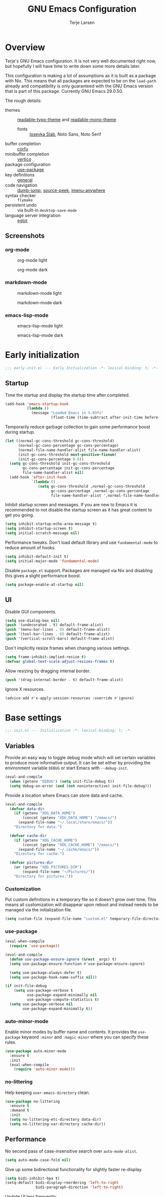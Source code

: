 #+TITLE: GNU Emacs Configuration
#+AUTHOR: Terje Larsen

* Overview
Terje's GNU Emacs configuration. It is not very well documented right now, but hopefully I will have time to write down some more details later.

This configuration is making a lot of assumptions as it is built as a package with Nix. This means that all packages are expected to be on the =load-path= already and compatibility is only guaranteed with the GNU Emacs version that is part of this package. Currently GNU Emacs 29.0.50.

The rough details:
- themes :: [[file:lisp/readable-typo-theme.el][readable-typo-theme]] and [[file:lisp/readable-mono-theme.el][readable-mono-theme]]
  - fonts :: [[https://github.com/be5invis/Iosevka][Iosevka Slab]], Noto Sans, Noto Serif
- buffer completion :: [[https://github.com/minad/corfu][corfu]]
- minibuffer completion :: [[https://github.com/minad/vertico][vertico]]
- package configuration :: [[https://github.com/jwiegley/use-package][use-package]]
- key definitions :: [[https://github.com/noctuid/general.el][general]]
- code navigation :: [[https://github.com/jacktasia/dumb-jump][dumb-jump]], [[https://github.com/iqbalansari/emacs-source-peek][source-peek]], [[https://github.com/vspinu/imenu-anywhere][imenu-anywhere]]
- syntax checker :: =flymake=
- persistent undo :: via built-in ~desktop-save-mode~
- language server integration :: [[https://github.com/joaotavora/eglot][eglot]]

** Screenshots
*** org-mode
#+CAPTION: org-mode light
[[./media/org-mode-light.svg]]

#+CAPTION: org-mode dark
[[./media/org-mode-dark.svg]]

*** markdown-mode
#+CAPTION: markdown-mode light
[[./media/markdown-mode-light.svg]]

#+CAPTION: markdown-mode dark
[[./media/markdown-mode-dark.svg]]

*** emacs-lisp-mode
#+CAPTION: emacs-lisp-mode light
[[./media/emacs-lisp-mode-light.svg]]

#+CAPTION: emacs-lisp-mode dark
[[./media/emacs-lisp-mode-dark.svg]]

* Early initialization
#+begin_src emacs-lisp :tangle early-init.el
;;; early-init.el --- Early Initialization -*- lexical-binding: t; -*-
#+end_src

** Startup
Time the startup and display the startup time after completed.
#+begin_src emacs-lisp :tangle early-init.el
(add-hook 'emacs-startup-hook
          (lambda ()
            (message "Loaded Emacs in %.03fs"
                     (float-time (time-subtract after-init-time before-init-time)))))
#+end_src

Temporarily reduce garbage collection to gain some performance boost during startup.
#+begin_src emacs-lisp :tangle early-init.el
(let ((normal-gc-cons-threshold gc-cons-threshold)
      (normal-gc-cons-percentage gc-cons-percentage)
      (normal-file-name-handler-alist file-name-handler-alist)
      (init-gc-cons-threshold most-positive-fixnum)
      (init-gc-cons-percentage 0.6))
  (setq gc-cons-threshold init-gc-cons-threshold
        gc-cons-percentage init-gc-cons-percentage
        file-name-handler-alist nil)
  (add-hook 'after-init-hook
            `(lambda ()
               (setq gc-cons-threshold ,normal-gc-cons-threshold
                     gc-cons-percentage ,normal-gc-cons-percentage
                     file-name-handler-alist ',normal-file-name-handler-alist))))
#+end_src

Inhibit startup screen and messages. If you are new to Emacs it is recommended to not
disable the startup screen as it has great content to get you going.
#+begin_src emacs-lisp :tangle early-init.el
(setq inhibit-startup-echo-area-message t)
(setq inhibit-startup-screen t)
(setq initial-scratch-message nil)
#+end_src

Performance tweaks.  Don't load default library and use =fundamental-mode= to reduce amount
of hooks.
#+begin_src emacs-lisp :tangle early-init.el
(setq inhibit-default-init t)
(setq initial-major-mode 'fundamental-mode)
#+end_src

Disable =package.el= support. Packages are managed via Nix and disabling this gives a slight
performance boost.
#+begin_src emacs-lisp :tangle early-init.el
(setq package-enable-at-startup nil)
#+end_src

** UI
Disable GUI components.
#+begin_src emacs-lisp :tangle early-init.el
(setq use-dialog-box nil)
(push '(undecorated . t) default-frame-alist)
(push '(menu-bar-lines . 0) default-frame-alist)
(push '(tool-bar-lines . 0) default-frame-alist)
(push '(vertical-scroll-bars) default-frame-alist)
#+end_src

Don't implicitly resize frames when changing various settings.
#+begin_src emacs-lisp :tangle early-init.el
(setq frame-inhibit-implied-resize t)
(defvar global-text-scale-adjust-resizes-frames t)
#+end_src

Allow resizing by dragging internal border.
#+begin_src emacs-lisp :tangle early-init.el
(push '(drag-internal-border . t) default-frame-alist)
#+end_src

Ignore X resources.
#+begin_src emacs-lisp :tangle early-init.el
(advice-add #'x-apply-session-resources :override #'ignore)
#+end_src

* Base settings
#+begin_src emacs-lisp :tangle yes
;;; init.el --- Initialization -*- lexical-binding: t; -*-
#+end_src

** Variables
Provide an easy way to toggle debug mode which will set certain variables to produce more
informative output. It can be set either by providing the environment variable =DEBUG= or
start Emacs with =--debug-init=.
#+begin_src emacs-lisp :tangle yes
(eval-and-compile
  (when (getenv "DEBUG") (setq init-file-debug t))
  (setq debug-on-error (and (not noninteractive) init-file-debug)))
#+end_src

Provide a location where Emacs can store data and cache.
#+begin_src emacs-lisp :tangle yes
(eval-and-compile
  (defvar data-dir
    (if (getenv "XDG_DATA_HOME")
        (concat (getenv "XDG_DATA_HOME") "/emacs/")
      (expand-file-name "~/.local/share/emacs/"))
    "Directory for data.")

  (defvar cache-dir
    (if (getenv "XDG_CACHE_HOME")
        (concat (getenv "XDG_CACHE_HOME") "/emacs/")
      (expand-file-name "~/.cache/emacs/"))
    "Directory for cache.")

  (defvar pictures-dir
    (or (getenv "XDG_PICTURES_DIR")
        (expand-file-name "~/Pictures/"))
    "Directory for pictures."))
#+end_src

*** Customization
Put custom definitions in a temporary file so it doesn't grow over time. This means all
customization will disappear upon reboot and instead needs to be managed via the
initialization file.
#+begin_src emacs-lisp :tangle yes
(setq custom-file (expand-file-name "custom.el" temporary-file-directory))
#+end_src

*** use-package
#+begin_src emacs-lisp :tangle yes
(eval-when-compile
  (require 'use-package))

(eval-and-compile
  (defun use-package-ensure-ignore (&rest _args) t)
  (setq use-package-ensure-function #'use-package-ensure-ignore)

  (setq use-package-always-defer t)
  (setq use-package-hook-name-suffix nil))

(if init-file-debug
    (setq use-package-verbose t
          use-package-expand-minimally nil
          use-package-compute-statistics t)
  (setq use-package-verbose nil
        use-package-expand-minimally t))
#+end_src

*** auto-minor-mode
Enable minor modes by buffer name and contents. It provides the ~use-package~ keyword
~:minor~ and ~:magic-minor~ where you can specify these rules.
#+begin_src emacs-lisp :tangle yes
(use-package auto-minor-mode
  :ensure t
  :init
  (eval-when-compile
    (require 'auto-minor-mode)))
#+end_src

*** no-littering
Help keeping ~user-emacs-directory~ clean.
#+begin_src emacs-lisp :tangle yes
(use-package no-littering
  :ensure t
  :demand t
  :init
  (setq no-littering-etc-directory data-dir)
  (setq no-littering-var-directory cache-dir))
#+end_src

** Performance
No second pass of case-insensitive search over =auto-mode-alist=.
#+begin_src emacs-lisp :tangle yes
(setq auto-mode-case-fold nil)
#+end_src

Give up some bidirectional functionality for slightly faster re-display.
#+begin_src emacs-lisp :tangle yes
(setq bidi-inhibit-bpa t)
(setq-default bidi-display-reordering 'left-to-right
              bidi-paragraph-direction 'left-to-right)
#+end_src

Update UI less frequently
#+begin_src emacs-lisp :tangle yes
(setq idle-update-delay 1.0
      jit-lock-defer-time 0)
#+end_src

Accelerate scrolling with the trade-off of sometimes delayed accurate fontification.
#+begin_src emacs-lisp :tangle yes
(setq fast-but-imprecise-scrolling t)
#+end_src

*** gcmh
Adjust Garbage Collector threshold depending on activity and try to run garbage collection
during idle instead.
#+begin_src emacs-lisp :tangle yes
(use-package gcmh
  :ensure t
  :hook
  (after-init-hook . gcmh-mode)
  :init
  (setq gcmh-idle-delay 5)
  (setq gcmh-high-cons-threshold (* 16 1024 1024)) ; 16MB
  (setq gcmh-verbose init-file-debug))
#+end_src

*** explain-pause-mode
Track how much time is spent in each function and present a view to investigate this data.
#+begin_src emacs-lisp :tangle yes
(use-package explain-pause-mode
  :ensure t
  :commands
  (explain-pause-mode)
  :init
  (when init-file-debug
    (explain-pause-mode 1)))
#+end_src

*** vlf
Large file support. This can view/edit/search and compare large files.
#+begin_src emacs-lisp :tangle yes
(use-package vlf :ensure t)
#+end_src

** Libraries
*** all-the-icons
Library for displaying icons. I am trying to use icons where possible.
#+begin_src emacs-lisp :tangle yes
(use-package all-the-icons
  :ensure t
  :commands
  (all-the-icons-faicon all-the-icons-octicon))
#+end_src

*** cl-lib
Library providing functions inspired by Common Lisp. In many cases these functions feel
more natural to use.
#+begin_src emacs-lisp :tangle yes
(require 'cl-lib)
(require 'cl-extra)
#+end_src

*** flymake-quickdef
Library to quickly define backends for =flymake=.
#+begin_src emacs-lisp :tangle yes
(use-package flymake-quickdef :ensure t :commands (flymake-quickdef-backend))
#+end_src

*** quick-peek
Library to display inline popups; used by ~source-peek~.
#+begin_src emacs-lisp :tangle yes
(use-package quick-peek
  :ensure t
  :commands (quick-peek-show))
#+end_src

** Functions
Prevent forms from producing output or other noise.
#+begin_src emacs-lisp :tangle yes
(defmacro quiet! (&rest forms)
  "Run FORMS without making any noise."
  `(if init-file-debug
       (progn ,@forms)
     (let ((message-log-max nil))
       (with-temp-message (or (current-message) "") ,@forms))))

(defun quiet-function-advice (orig-fn &rest args)
  "Advice used to make a function quiet.
Call ORIG-FN with ARGS and suppress the output.  Usage:

  (advice-add \\='orig-fn :around #\\='quiet-function-advice)"
  (quiet! (apply orig-fn args)))
#+end_src

*** Display
#+begin_src emacs-lisp :tangle yes
(defun display-ctrl-M-as-newline ()
  "Display `^M' as newline."
  (interactive)
  (setq buffer-display-table (make-display-table))
  (aset buffer-display-table ?\^M [?\n]))
#+end_src

*** Frame
Screenshot current frame in =.svg= or =.png= format.
#+begin_src emacs-lisp :tangle yes
(defun screenshot (type)
  "Save a screenshot of the current frame as an image in TYPE format.
Saves to a temp file and puts the filename in the kill ring."
  (let* ((ext (concat "." (symbol-name type)))
         (filename (make-temp-file "Emacs-" nil ext))
         (data (x-export-frames nil type)))
    (with-temp-file filename
      (insert data))
    (kill-new filename)
    (message filename)))

(defun screenshot-svg ()
  "Save a screenshot of the current frame as an SVG image.
Saves to a temp file and puts the filename in the kill ring."
  (interactive)
  (screenshot 'svg))

(defun screenshot-png ()
  "Save a screenshot of the current frame as an PNG image.
Saves to a temp file and puts the filename in the kill ring."
  (interactive)
  (screenshot 'png))
#+end_src

*** Process
#+begin_src emacs-lisp :tangle yes
(defun send-buffer-to-ssh ()
  "Send the whole buffer to the *ssh* process."
  (interactive)
  (process-send-region "*ssh*" (point-min) (point-max)))

(defun send-to-ssh ()
  "Send selected region or current line to the *ssh* process."
  (interactive)
  (let ((procbuf "*ssh*"))
    (if (use-region-p)
        (process-send-region procbuf (region-beginning) (region-end))
      (process-send-string procbuf (thing-at-point 'line t)))))
#+end_src

*** Window
Dedicated window:
#+begin_src emacs-lisp :tangle yes
(defun toggle-dedicated-window ()
  "Toggle selected window as dedicated window."
  (interactive)
  (set-window-dedicated-p (selected-window)
                          (not (window-dedicated-p (selected-window)))))
#+end_src

Fringe control:
#+begin_src emacs-lisp :tangle yes
(defun no-fringes ()
  "Remove all fringes."
  (interactive)
  (set-window-fringes (selected-window) 0 0 nil))

(defun restore-fringes ()
  "Restore fringes."
  (interactive)
  (set-window-fringes (selected-window) 8 8 t))
#+end_src

** History
*** savehist
Persist history.
#+begin_src emacs-lisp :tangle yes
(use-package savehist
  :hook
  (after-init-hook . savehist-mode)
  :init
  (setq savehist-additional-variables
        '(kill-ring
          search-ring
          regexp-search-ring))
  (setq savehist-autosave-interval 60)
  (setq savehist-save-minibuffer-history t))
#+end_src

** Localization
#+begin_src emacs-lisp :tangle yes
(setq-default calendar-week-start-day 1)
#+end_src

** Shell
Set shell to bash as fish is not compatible with all packages using the shell.
#+begin_src emacs-lisp :tangle yes
(setq shell-file-name "bash")
#+end_src

** UX
Disable bell (both visual and audible).
#+begin_src emacs-lisp :tangle yes
(setq ring-bell-function #'ignore)
(setq visible-bell nil)
#+end_src

Use =y= / =n= instead of =yes= / =no.=
#+begin_src emacs-lisp :tangle yes
(setq confirm-kill-emacs #'y-or-n-p)
(fset #'yes-or-no-p #'y-or-n-p)
#+end_src

Hide M-x commands which does not work in the current buffer.
#+begin_src emacs-lisp :tangle yes
(setq read-extended-command-predicate #'command-completion-default-include-p)
#+end_src

* Appearance
** Typography
*** Size
#+begin_src emacs-lisp :tangle yes
(defvar init-line-spacing 0.25
  "Spacing between lines.")

(defvar init-default-font-height 120
  "Default font height.")
#+end_src

*** Face
#+begin_src emacs-lisp :tangle yes
(defvar init-fixed-pitch-font "Iosevka Slab"
  "Font used for fixed-pitch faces.")

(defvar init-variable-pitch-font "Noto Sans"
  "Font used for variable-pitch faces.")

(defvar init-serif-font "Noto Serif"
  "Font used for serif faces.")

(defvar init-unicode-font "Noto Sans Mono"
  "Fallback font used for unicode glyphs.")

(defvar init-symbol-fonts '("Noto Emoji" "Symbola")
  "Fonts used for symbol/emoji faces.")
#+end_src

Setup symbol fonts.
#+begin_src emacs-lisp :tangle yes
(dolist (font init-symbol-fonts)
  (set-fontset-font t 'symbol font nil 'append))
#+end_src

*** Line length
#+begin_src emacs-lisp :tangle yes
(setq-default fill-column 90)
#+end_src

*** Underline
Underline line at descent position, not baseline position.
#+begin_src emacs-lisp :tangle yes
(setq x-underline-at-descent-line t)
#+end_src

** Theme
Use a bar cursor by default.
#+begin_src emacs-lisp :tangle yes
(setq-default cursor-type 'bar)
#+end_src

*** Readable typography
#+begin_src emacs-lisp :tangle yes
(use-package readable-typo-theme
  :ensure t
  :demand t
  :init
  (setq readable-typo-theme-default-font-height init-default-font-height)
  (setq readable-typo-theme-line-spacing init-line-spacing)
  (setq readable-typo-theme-fixed-pitch-font init-fixed-pitch-font)
  (setq readable-typo-theme-fixed-pitch-serif-font init-fixed-pitch-font)
  (setq readable-typo-theme-variable-pitch-font init-variable-pitch-font)
  (setq readable-typo-theme-serif-font init-serif-font)
  :config
  (load-theme 'readable-typo t))
#+end_src

*** Readable monochrome
#+begin_src emacs-lisp :tangle yes
(use-package readable-mono-theme
  :ensure t
  :demand t
  :config
  (load-theme 'readable-mono t))
#+end_src

#+begin_src emacs-lisp :tangle yes
(defun toggle-theme-mode ()
  "Toggle dark/light `background-mode' and reload all loaded themes."
  (interactive)
  (customize-set-variable
   'frame-background-mode
   (if (eq 'light (frame-parameter nil 'background-mode)) 'dark 'light))
  (customize-set-variable 'custom-enabled-themes custom-enabled-themes))

(defun reload-themes ()
  "Reload all loaded themes."
  (interactive)
  (customize-set-variable 'custom-enabled-themes custom-enabled-themes))
#+end_src

*** Echo area
Attach a face to the echo area in order to style it differently.
#+begin_src emacs-lisp :tangle yes
(dolist (buffer-name '(" *Echo Area 0*"
                       " *Echo Area 1*"))
  (with-current-buffer (get-buffer-create buffer-name)
    (setq-local face-remapping-alist
                '((default readable-typo-theme-echo-area)))))
#+end_src

** Layout
*** Frame
See [[info:elisp#Frame%20Layout][Frame Layout]] documentation for details and terminology.
- Add some padding around the whole window (=internal-border-width=) to provide some air.
#+begin_src emacs-lisp :tangle yes
(cl-pushnew '(internal-border-width . 16) default-frame-alist :test #'equal)
#+end_src

*** Fringe
Setup fringes on both sides and display an indicator for buffer boundaries on the right
side. Display fringes outside margins to have the [[Padding][padding]] on the inside.
#+begin_src emacs-lisp :tangle yes
(setq-default fringes-outside-margins t
              left-fringe-width 8
              right-fringe-width 8
              indicate-buffer-boundaries 'right)
#+end_src

*** Padding
Add margins inside windows to make text feel less crowded. Padding around the frame is
configured via the =internal-border-width= in the [[Frame][Frame]] section.
#+begin_src emacs-lisp :tangle yes
(setq-default left-margin-width 1
              right-margin-width 1)
#+end_src

*** Borders
Add window dividers, mainly to add a border below the mode line.
#+begin_src emacs-lisp :tangle yes
(use-package frame
  :hook
  (server-after-make-frame-hook . window-divider-mode)
  :init
  (setq window-divider-default-places t)
  (setq window-divider-default-bottom-width 1)
  (setq window-divider-default-right-width 1))
#+end_src

** Mode line
I try to retain functionality from the original mode line as much as possible, but I also
want to simplify it slightly and separate into two parts; left side and right side mode
line. There is a helper function in order to fill up the space needed to make the mode
line appear on the right side. Also the coding system related information will be hidden
if using utf-8-unix. I am also not displaying any minor mode lighters.

Define a variable to conveniently access only the major mode part of =mode-line-modes=.
#+begin_src emacs-lisp :tangle yes
(defvar mode-line-major-mode
  `(:propertize ("" mode-name)
                help-echo "Major mode\n\
mouse-1: Display major mode menu\n\
mouse-2: Show help for major mode\n\
mouse-3: Toggle minor modes"
                mouse-face mode-line-highlight
                local-map ,mode-line-major-mode-keymap))
#+end_src

Configure the order and components of the mode line.
#+begin_src emacs-lisp :tangle yes
(setq-default mode-line-format
              '("%e" mode-line-front-space
                mode-line-misc-info
                (vc-mode vc-mode)
                "  "
                mode-line-modified
                mode-line-remote
                mode-line-buffer-identification
                mode-line-position
                (:eval
                 (mode-line-right))
                mode-line-end-spaces))
#+end_src

*** Right alignment
Setup the right aligned mode line and helper functions to display it.
#+begin_src emacs-lisp :tangle yes
(defvar mode-line-right-format nil
  "The mode line to display on the right side.")

(defun mode-line-right ()
  "Render the `mode-line-right-format'."
  (let ((formatted-line (format-mode-line mode-line-right-format)))
    (list
     (propertize
      " "
      'display
      `(space :align-to (- right
                           (+ ,(string-width formatted-line) right-fringe right-margin))))
     formatted-line)))
#+end_src

Move default components to the right side of the mode line.
#+begin_src emacs-lisp :tangle yes
(setq mode-line-right-format
      (list '(:eval mode-line-mule-info)
            "  "
            mode-line-major-mode))
#+end_src

*** Position
Add position information including column and line number but skip the percentage.
#+begin_src emacs-lisp :tangle yes
(setq mode-line-position-column-line-format '(" L%l:C%C"))
(setq mode-line-percent-position nil)
(column-number-mode 1)
(line-number-mode 1)
#+end_src

*** Coding system
To reduce unnecessary information coding system will not be shown by default if the file
is UTF-8 with UNIX end-of-line.
- Only display "end of line"-mnemonic when not UNIX end-of-line.
- Only display coding system when not UTF-8.
- Other cases displays either with warning/error face in order to draw attention.
#+begin_src emacs-lisp :tangle yes
(setq eol-mnemonic-unix ""
      eol-mnemonic-dos (propertize "[CR+LF]" 'face 'warning)
      eol-mnemonic-mac (propertize "[CR]" 'face 'warning)
      eol-mnemonic-undecided (propertize "[?]" 'face 'error))

(let ((coding (nthcdr 2 mode-line-mule-info)))
  (setcar coding '(:eval (if (string-equal "U" (format-mode-line "%z"))
                             ""
                           (propertize "[%z]" 'face 'warning))))
  coding)
#+end_src

*** Indentation
Display information about the current indentation settings.
#+begin_src emacs-lisp :tangle yes
(use-package indent-info
  :ensure t
  :hook
  (after-init-hook . global-indent-info-mode)
  :init
  (setq indent-info-display-change-message-p nil)
  (setq indent-info-insert-target 'mode-line-mule-info)
  (setq indent-info-space-format "Spaces: %s")
  (setq indent-info-tab-format "Tab Size: %s"))
#+end_src

*** Hide mode line
Support hiding the mode line, this can be useful for different modes displaying documents
or presentation.
#+begin_src emacs-lisp :tangle yes
(use-package hide-mode-line
  :ensure t
  :commands
  (hide-mode-line-mode
   turn-on-hide-mode-line-mode
   turn-off-hide-mode-line-mode))
#+end_src

*** Icons
**** Modified
#+begin_src emacs-lisp :tangle yes
(defun mode-line-modified-icons ()
  "Icon representation of `mode-line-modified'."
  (cond (buffer-read-only
         (concat (all-the-icons-octicon "lock" :v-adjust -0.05) " "))
        ((buffer-modified-p)
         (concat (all-the-icons-faicon "floppy-o" :v-adjust -0.05) " "))
        ((and buffer-file-name
              (not (file-exists-p buffer-file-name)))
         (concat (all-the-icons-octicon "circle-slash" :v-adjust -0.05) " "))))

(setq-default mode-line-modified '((:eval (mode-line-modified-icons))))
#+end_src

**** Remote
#+begin_src emacs-lisp :tangle yes
(defun mode-line-remote-icons ()
  "Icon representation of `mode-line-remote'."
  (when (and buffer-file-name
             (file-remote-p buffer-file-name))
    (concat (all-the-icons-octicon "radio-tower" :v-adjust -0.02) " ")))

(setq-default mode-line-remote   '((:eval (mode-line-remote-icons))))
#+end_src

**** VCS
Shorten long Git branch names as well as replace Git prefix with a nice icon.
#+begin_src emacs-lisp :tangle yes
(defun vc-git-mode-line-shorten (string)
  "Shorten `version-control' STRING in mode-line and add icon."
  (cond
   ((string-prefix-p "Git" string)
    (concat (all-the-icons-octicon "git-branch" :v-adjust -0.05)
            " "
            (if (> (length string) 30)
                (concat (substring-no-properties string 4 30) "…")
              (substring-no-properties string 4))))
   (t
    string)))
(advice-add 'vc-git-mode-line-string :filter-return #'vc-git-mode-line-shorten)
#+end_src

* Keybindings
I am trying to reduce the amount of keybindings, therefore I present a table of default
keybindings in case I would forget them.

** Aliases
| Keybinding | Alternative |
|------------+-------------|
| =M-=         | =C-[=         |
| =TAB=        | =C-i=         |
| =RET=        | =C-m=        |

** Commands
| Keybinding      | Function                          | Description                                                                      |
|-----------------+-----------------------------------+----------------------------------------------------------------------------------|
| =C-o=             | ~open-line~                         | Open line above                                                                  |
| =C-j=             | ~electric-newline-and-maybe-indent~ | Add newline and indent if needed                                                 |
| =M-SPC=           | ~just-one-space~                    | Ensures just one space                                                           |
| =M-\=             | ~delete-horizontal-space~           | Delete all space                                                                 |
| =M-^=             | ~delete-indentation~                | Join current line with previous line                                             |
| =M-z=             | ~zap-to-char~                       | Delete until character                                                           |
| =C-S-backspace=   | ~kill-whole-line~                   | Kill entire lines, can be used to move several lines at once                     |
| =M-/=             | ~dabbrev-expand~                    | Abbreviation completion                                                          |
| =M-tab= / =C-[ C-i= | ~completion-at-point~               | More context aware completion                                                    |
| =C-w=             | ~kill-region~                       | Cut                                                                              |
| =M-w=             | ~kill-ring-save~                    | Copy                                                                             |
| =C-y=             | ~yank~                              | Paste                                                                            |
| =M-y=             | ~yank-next~                         | Paste (next item)                                                                |
| =C-x SPC=         | ~rectangle-mark-mode~               | Rectangular selection                                                            |
| =C-x r t=         | ~string-rectangle~                  | Insert string in beginning of rectangular selection (=C-t= in =rectangle-mark-mode=) |
| =C-M-f=           | ~forward-sexp~                      | Move forward inside a balanced expression                                        |
| =C-M-b=           | ~backward-sexp~                     | Move backward inside a balanced expression                                       |
| =C-M-n=           | ~forward-list~                      | Move forward across one balanced group of parenthesis                            |
| =C-M-p=           | ~backward-list~                     | Move backward across one balanced group of parenthesis                           |
| =M-m=             | ~back-to-indentation~               | Move to the first non-whitespace character                                       |
| =M-e=             | ~forward-sentence~                  | End of sentence                                                                  |
| =M-a=             | ~backward-sentence~                 | Start of sentence                                                                |
| =C-M-d=           | ~down-list~                         | Move forward down one level of parenthesis                                       |
| =C-M-u=           | ~backward-up-list~                  | Move backward out of one level of parenthesis                                    |
| =C-u C-x $=       | ~set-selective-display~             | Hide/show indentation level                                                      |
| =C-x r w= <reg>   | ~window-configuration-to-register~  | Store the window configuration of the selected frame in REGISTER                 |
| =C-x r j=         | ~jump-to-register~                  | Go to location stored in REGISTER, or restore configuration stored there         |

** Gnus
| Keybinding | Function                              | Description                                                   |
|------------+---------------------------------------+---------------------------------------------------------------|
| =L=          | ~gnus-group-list-all-groups~            | List all groups (works together with prefix to provide level) |
| =RET=        | ~gnus-topic-select-group~               | List group mails (works together with prefix to see all)      |
| =g=          | ~gnus-group-get-new-news~               | Refresh groups list                                           |
| =G G=        | ~gnus-group-make-nnir-group~            | Search mails at server side                                   |
| =#=          | ~gnus-group-mark-group~                 | Mark                                                          |
| =M-#=        | ~gnus-group-unmark-group~               | Un-mark                                                       |
| =R=          | ~gnus-summary-reply-with-original~      | Reply w/ quoted text                                          |
| =r=          | ~gnus-summary-reply~                    | Reploy w/o quoted text                                        |
| =S W=        | ~gnus-summary-wide-reply-with-original~ | Reply all w/ quoted text                                      |
| =S w=        | ~gnus-summary-wide-reply~               | Reply all w/o quoted text                                     |
| =m= / =C-x m=  | ~gnus-new-mail~                         | Compose new mail                                              |
| =S D e=      | ~gnus-summary-resend-message-edit~      | Re-send a mail in Draft folder                                |
| =C-c C-a=    | ~mml-attach-file~                       | Attach a file                                                 |
| =o=          | ~gnus-mime-save-part~                   | Save attachment                                               |
| =C-c C-f=    | ~gnus-summary-mail-forward~             | Forward mail                                                  |
| =c=          | ~gnus-group-catchup-current~            | Mark mails as read                                            |

** Org
| Keybinding | Function             | Description                                    |
|------------+----------------------+------------------------------------------------|
| =C-c C-w=    | ~org-refile~           | Move headline under another top level headline |
| =<S-right>=  | ~org-shiftright~       | Cycle through todo keywords (right)            |
| =<S-left>=   | ~org-shiftleft~        | Cycle through todo keywords (left)             |
| =C-c C-c=    | ~org-ctrl-c-ctrl-c~    | Set tags for an item                           |
| =C-c C-t=    | ~org-todo~             | Set tags for an item (via menu)                |
| =C-c C-s=    | ~org-schedule~         | Schedule an item                               |
| =C-c C-d=    | ~org-deadline~         | Set a deadline                                 |
| =C-c C-q=    | ~org-set-tags-command~ | Attach tags to item                            |

** Leader keys
#+begin_src emacs-lisp :tangle yes
(defvar leader-key "C-,"
  "The key used for most custom operations.")
(defvar local-leader-key "C-."
  "The key used for major mode operations.")
#+end_src

** Prefixes
#+begin_src emacs-lisp :tangle yes
(defvar toggle-prefix "C-'"
  "Key prefix for commands related to toggling.")
(defvar window-prefix "C-x w"
  "Key prefix used for commands related to window operations.")

(defvar nav-prefix "M-g"
  "Key prefix used for commands related to navigation.")
(defvar search-prefix "M-s"
  "Key prefix used for commands related to search.")

(defvar next-prefix "M-]"
  "Key prefix used for commands doing a next operation.")
(defvar prev-prefix "M-["
  "Key prefix used for commands doing a previous operation.")
#+end_src

** Packages
*** defrepeater
Library for defining repeating commands by repeating the last key.
#+begin_src emacs-lisp :tangle yes
(use-package defrepeater :ensure t :commands (defrepeater))
#+end_src

*** general
More convenient key definitions. It provides the ~use-package~ keyword ~:general~.
#+begin_src emacs-lisp :tangle yes
(use-package general
  :ensure t
  :commands
  (general-define-key)
  :init
  (eval-when-compile
    (require 'general)))
#+end_src

*** which-key
Display available keybindings in a popup as you press keys.
#+begin_src emacs-lisp :tangle yes
(use-package which-key
  :ensure t
  :defer 3
  :commands
  (which-key-mode
   which-key-setup-side-window-bottom
   which-key-key-order-alpha)
  :init
  (setq which-key-sort-order #'which-key-key-order-alpha)
  (setq which-key-sort-uppercase-first nil)
  (setq which-key-add-column-padding 1)
  (setq which-key-min-display-lines 5)
  (setq which-key-idle-delay 1)
  :config
  (which-key-setup-side-window-bottom)
  (which-key-mode 1))
#+end_src

** Global
#+begin_src emacs-lisp :tangle yes
(general-define-key
 :keymaps 'global
 ;; Editing
 "<Tools>" 'just-one-space
 "M-p" 'completion-at-point
 "C-M-y" 'duplicate-dwim
 "C-z" 'zap-up-to-char
 ;; Files
 "C-x j" 'find-sibling-file
 ;; Region
 "C-x r S" 'sort-lines)
#+end_src

** Navigation
#+begin_src emacs-lisp :tangle yes
(general-define-key
 :keymaps 'global
 :prefix nav-prefix
 "k" 'eldoc-doc-buffer
 "u" 'browse-url)
#+end_src

** Window
#+begin_src emacs-lisp :tangle yes
(general-define-key
 :keymaps 'global
 :prefix window-prefix
 "d" 'toggle-dedicated-window
 "m" 'maximize-window
 "r" 'window-configuration-to-register
 "w" 'window-toggle-side-windows)
#+end_src

** Next
#+begin_src emacs-lisp :tangle yes
(autoload 'smerge-next "smerge-mode")

(general-define-key
 :prefix next-prefix
 ""  '(:ignore t :wk "next...")
 "]" '(text-scale-increase      :wk "Text size")
 "b" '(next-buffer              :wk "Buffer")
 "c" '(smerge-next              :wk "Conflict")
 "e" '(next-error               :wk "Error"))

(eval-and-compile
  (defrepeater #'text-scale-increase)
  (defrepeater #'next-buffer)
  (defrepeater #'smerge-next)
  (defrepeater #'next-error))

(general-define-key
 [remap text-scale-increase] 'text-scale-increase-repeat
 [remap next-buffer] 'next-buffer-repeat
 [remap smerge-next] 'smerge-next-repeat
 [remap next-error] 'next-error-repeat)
#+end_src

** Previous
#+begin_src emacs-lisp :tangle yes
(autoload 'smerge-prev "smerge-mode")

(general-define-key
 :prefix prev-prefix
 ""  '(:ignore t :wk "previous...")
 "[" '(text-scale-decrease    :wk "Text size")
 "b" '(previous-buffer        :wk "Buffer")
 "c" '(smerge-prev            :wk "Conflict")
 "e" '(previous-error         :wk "Error"))

(eval-and-compile
  (defrepeater #'text-scale-decrease)
  (defrepeater #'previous-buffer)
  (defrepeater #'smerge-prev)
  (defrepeater #'previous-error))

(general-define-key
 [remap text-scale-decrease] 'text-scale-decrease
 [remap previous-buffer] 'previous-buffer
 [remap smerge-prev] 'smerge-prev
 [remap previous-error] 'previous-error)
#+end_src

** Toggle
#+begin_src emacs-lisp :tangle yes
(general-define-key
 :prefix toggle-prefix
 "*" '(toggle-theme-mode                :wk "Light/Dark theme")
 "c" '(highlight-changes-mode           :wk "Changes")
 "d" '(toggle-debug-on-error            :wk "Debug on error")
 "f" '(hs-minor-mode                    :wk "Code folding")
 "F" '(follow-mode                      :wk "Follow")
 ;; Group together as one mode?
 "g" '(subword-mode                     :wk "Sub-word")
 "G" '(glasses-mode                     :wk "Readable camelCase")
 "h" '(hl-line-mode                     :wk "Line highlight")
 "l" '(global-display-line-numbers-mode :wk "Line numbers")
 "t" '(toggle-truncate-lines            :wk "Truncate lines")
 "V" '(variable-pitch-mode              :wk "Variable-pitch")
 "w" '(whitespace-mode                  :wk "White-space")
 "x" '(flymake-mode                     :wk "Syntax checker"))
#+end_src

** Launch
#+begin_src emacs-lisp :tangle yes
(general-define-key
 :prefix leader-key
 "m" 'gnus
 "p" 'list-processes
 "s" 'screenshot-svg
 "S" 'screenshot-png
 "x" 'regexp-builder
 "w" 'eww)
#+end_src

* Completion
Enable indentation and completion with the =TAB= key.
#+begin_src emacs-lisp :tangle yes
(setq tab-always-indent 'complete)
#+end_src

Cycle with the =TAB= key if there are only few candidates.
#+begin_src emacs-lisp :tangle yes
(setq completion-cycle-threshold 3)
#+end_src

** Style
*** orderless
Space-separated matching components matching in any order.
#+begin_src emacs-lisp :tangle yes
(use-package orderless
  :ensure t
  :init
  (setq completion-styles '(substring orderless))
  (setq completion-category-defaults nil)
  (setq completion-category-overrides '((file (styles partial-completion)))))
#+end_src

** Buffer
*** corfu
Completion Overlay Region FUnction.
#+begin_src emacs-lisp :tangle yes
(use-package corfu
  :ensure t
  :commands
  (corfu-mode
   corfu-indexed-mode
   global-corfu-mode)
  :preface
  (defun corfu-enable-in-minibuffer ()
    "Enable Corfu completion in the minibuffer, e.g., `eval-expression'."
    (when (where-is-internal #'completion-at-point (list (current-local-map)))
      (corfu-mode 1)))
  :hook
  (minibuffer-setup-hook . corfu-enable-in-minibuffer)
  (corfu-mode-hook . corfu-popupinfo-mode)
  :general
  (:keymaps
   'corfu-map
   [return] 'nil
   "RET" 'nil
   "TAB" 'corfu-next
   [tab] 'corfu-next
   "S-TAB" 'corfu-previous
   [backtab] 'corfu-previous
   "C-e" 'corfu-complete)
  :init
  (setq corfu-cycle t)
  (setq corfu-preselect 'first)
  (global-corfu-mode 1)
  (corfu-indexed-mode 1))
#+end_src

** Minibuffer
*** vertico
Vertical interactive completion UI.
#+begin_src emacs-lisp :tangle yes
(use-package vertico
  :ensure t
  :hook
  (after-init-hook . vertico-mode)
  :commands
  (vertico-insert
   vertico-exit)
  :init
  (defun vertico-move-end-of-line-or-insert (arg)
    "Move to end of line or insert current candidate.
   ARG lines can be used.

   When only one candidate exists exit input after insert."
    (interactive "p")
    (if (eolp)
        (progn
          (vertico-insert)
          (when (= vertico--total 1)
            (vertico-exit)))
      (move-end-of-line arg)))
  :general
  (:keymaps
   'vertico-map
   "C-e" 'vertico-move-end-of-line-or-insert))
#+end_src

** Extensions
*** all-the-icons-completion
#+begin_src emacs-lisp :tangle yes
(use-package all-the-icons-completion
  :ensure t
  :hook
  (marginalia-mode-hook . all-the-icons-completion-marginalia-setup))
#+end_src

** cape
#+begin_src emacs-lisp :tangle yes
(use-package cape
  :ensure t
  :commands
  (cape-wrap-silent
   cape-wrap-purify)
  :preface
  (defun init-cape-capf ()
    (cl-pushnew #'cape-dabbrev completion-at-point-functions :test #'equal)
    (cl-pushnew #'cape-elisp-symbol completion-at-point-functions :test #'equal)
    (cl-pushnew #'cape-file completion-at-point-functions :test #'equal))
  :hook
  (prog-mode-hook . init-cape-capf)
  :general
  ([remap dabbrev-expand] 'cape-dabbrev)
  (:keymaps
   'corfu-map
   "C-x C-f" 'cape-file)
  (:prefix
   "M-P"
   "d" 'cape-dabbrev
   "h" 'cape-history
   "f" 'cape-file
   "k" 'cape-keyword
   "p" 'completion-at-point
   "s" 'cape-elisp-symbol
   "a" 'cape-abbrev
   "l" 'cape-line
   "w" 'cape-dict
   "\\" 'cape-tex
   "&" 'cape-sgml
   "r" 'cape-rfc1345)
  :config
  (advice-add 'pcomplete-completions-at-point :around #'cape-wrap-silent)
  (advice-add 'pcomplete-completions-at-point :around #'cape-wrap-purify))
#+end_src

*** consult
#+begin_src emacs-lisp :tangle yes
(use-package consult
  :ensure t
  :preface
  (autoload 'consult-xref "consult-xref")
  :general
  ([remap bookmark-jump] 'consult-bookmark
   [remap goto-line] 'consult-goto-line
   [remap switch-to-buffer] 'consult-buffer
   [remap imenu] 'consult-imenu
   [remap yank-pop] 'consult-yank-pop
   "C-c k" 'consult-kmacro
   "C-c r" 'consult-recent-file)
  (:prefix
   search-prefix
   "g" 'consult-ripgrep
   "m" 'consult-mark
   "M-m" 'consult-global-mark)
  :init
  (setq consult-preview-key "M-RET")
  (eval-when-compile (require 'xref))
  (with-eval-after-load 'xref
    (setq xref-show-xrefs-function #'consult-xref)
    (setq xref-show-definitions-function #'consult-xref)))
#+end_src

*** dabbrev
#+begin_src emacs-lisp :tangle yes
(use-package dabbrev
  :init
  (setq dabbrev-case-replace nil)
  (setq dabbrev-ignored-buffer-regexps '("\\.\\(?:pdf\\|jpe?g\\|png\\)\\'")))
#+end_src

*** marginalia
#+begin_src emacs-lisp :tangle yes
(use-package marginalia
  :ensure t
  :defer 2
  :commands
  (marginalia-mode)
  :config
  (marginalia-mode 1))
#+end_src

* Help
#+begin_src emacs-lisp :tangle yes
(use-package help
  :general
  (:keymaps
   'help-map
   "B" 'find-library
   "u" 'describe-face
   "U" 'list-faces-display
   "'" 'describe-char))

(use-package help-at-pt
  :init
  (setq help-at-pt-timer-delay 0.1)
  (setq help-at-pt-display-when-idle '(flymake-diagnostic)))
#+end_src

** ghelp
Generic help system.
#+begin_src emacs-lisp :tangle yes
(use-package ghelp
  :ensure t
  :general
  (:keymaps
   'help-map
   "A" 'ghelp-describe-elisp
   "f" 'ghelp-describe-function
   "k" 'ghelp-describe-key
   "v" 'ghelp-describe-variable)
  (:prefix
   nav-prefix
   "h" 'ghelp-describe-at-point))
#+end_src

** helpful
Better =*help*= buffer.
#+begin_src emacs-lisp :tangle yes
(use-package helpful
  :ensure t
  :general
  (:keymaps
   'help-map
   "C" 'helpful-command
   "M" 'helpful-macro))
#+end_src

* Display
** Window
Favor horizontal splits.
#+begin_src emacs-lisp :tangle yes
(setq split-width-threshold nil)
#+end_src

Respect display actions for both automatic and manual window switching.
#+begin_src emacs-lisp :tangle yes
(setq switch-to-buffer-obey-display-actions t)
#+end_src

Resize pixelwise.
#+begin_src emacs-lisp :tangle yes
(setq window-resize-pixelwise t)
#+end_src

Hide asynchronous shell command buffers.
#+begin_src emacs-lisp :tangle yes
(cl-pushnew '("^*Async Shell Command*" . (display-buffer-no-window))
            display-buffer-alist
            :test #'equal)
#+end_src

*** Manage layouts
Undo/redo between window layouts.
#+begin_src emacs-lisp :tangle yes
(use-package winner
  :hook
  (window-setup-hook . winner-mode)
  :preface
  (defrepeater #'winner-redo)
  (defrepeater #'winner-undo)
  :general
  (:prefix
   next-prefix
   next-prefix '(winner-redo :wk "Window History"))
  (:prefix
   prev-prefix
   prev-prefix '(winner-undo :wk "Window History"))
  ([remap winner-redo] 'winner-redo-repeat
   [remap winner-undo] 'winner-undo-repeat)
  :init
  (setq winner-dont-bind-my-keys t))
#+end_src

Transpose window arrangement.
#+begin_src emacs-lisp :tangle yes
(use-package transpose-frame
  :ensure t
  :general
  (:prefix
   window-prefix
   "t" 'transpose-frame
   "f" 'flip-frame
   "F" 'flop-frame))
#+end_src

Manage "popups".
#+begin_src emacs-lisp :tangle yes
(use-package popper
  :ensure t
  :hook
  (after-init-hook . popper-mode)
  (popper-mode-hook . popper-echo-mode)
  :general
  (:prefix
   window-prefix
   "p" 'popper-toggle-type)
  ("C-`" 'popper-toggle)
  ("C-M-`" 'popper-cycle)
  :init
  (setq popper-reference-buffers
        '("Output\\*$"
          "\\*Messages\\*"
          "\\*envrc\\*"
          "^\\*eldoc"
          compilation-mode
          elisp-refs-mode
          flymake-diagnostics-buffer-mode
          ghelp-page-mode
          help-mode)))
#+end_src

Zoom a window to display as a single window temporarily.
#+begin_src emacs-lisp :tangle yes
(use-package zoom-window
  :ensure t
  :general
  (:prefix window-prefix "z" 'zoom-window-zoom))
#+end_src

** Buffer
*** Visual Fill Column
Wrap lines according to =fill-column= in =visual-line-mode=.
#+begin_src emacs-lisp :tangle yes
(use-package visual-fill-column
  :ensure t
  :init
  (setq visual-fill-column-center-text t))

(use-package virtual-auto-fill
  :ensure t
  :general
  (:prefix
   toggle-prefix
   "SPC" '(virtual-auto-fill-mode :wk "Visual auto fill")))
#+end_src

* Editing
** Indentation
Convert between tabs and spaces (only tabify initial white-space).
#+begin_src emacs-lisp :tangle yes
(setq-default tabify-regexp "^\t* [ \t]+")
#+end_src

** Text flow
Wrap at words.
#+begin_src emacs-lisp :tangle yes
(setq-default word-wrap t)
#+end_src

** Kill-ring
Save clipboard contents into kill-ring before replacing them.
#+begin_src emacs-lisp :tangle yes
(setq save-interprogram-paste-before-kill t)
#+end_src

** Parenthesis
Automatic parenthesis pairing and highlighting.
#+begin_src emacs-lisp :tangle yes
(electric-pair-mode 1)
(show-paren-mode 1)
(setq show-paren-context-when-offscreen t)
#+end_src

** Auto-typing
*** tempel
#+begin_src emacs-lisp :tangle yes
(use-package tempel
  :ensure t
  :commands
  (tempel-expand)
  :preface
  (defun tempel-setup-capf ()
    (setq-local completion-at-point-functions
                (cons #'tempel-expand
                      completion-at-point-functions)))
  :hook
  (prog-mode-hook . tempel-setup-capf)
  (text-mode-hook . tempel-setup-capf)
  :general
  ("M-+" 'tempel-complete)
  ("M-*" 'tempel-insert))
#+end_src

** Packages
*** cycle-quotes
#+begin_src emacs-lisp :tangle yes
(use-package cycle-quotes
  :ensure t
  :preface
  (defrepeater #'cycle-quotes)
  :general
  ("C-x C-'" 'cycle-quotes)
  ([remap cycle-quotes] 'cycle-quotes-repeat))
#+end_src

*** dtrt-indent
#+begin_src emacs-lisp :tangle yes
(use-package dtrt-indent
  :ensure t
  :hook
  (after-init-hook . dtrt-indent-global-mode)
  :init
  (setq dtrt-indent-ignore-single-chars-flag t)
  (setq dtrt-indent-run-after-smie t)
  (setq dtrt-indent-verbosity 0)
  :config
  (cl-pushnew '(default default (standard-indent tab-width)) dtrt-indent-hook-mapping-list :test #'equal)
  (cl-pushnew '(groovy-mode default tab-width) dtrt-indent-hook-mapping-list :test #'equal))
#+end_src

*** goto-addr
Buttonize URLs and e-mail addresses in the current buffer.
#+begin_src emacs-lisp :tangle yes
(use-package goto-addr
  :hook
  (text-mode-hook . goto-address-mode)
  (prog-mode-hook . goto-address-prog-mode))
#+end_src

*** grugru
Cycle through words, symbols and patterns.
#+begin_src emacs-lisp :tangle yes
(use-package grugru
  :ensure t
  :commands
  (grugru-default-setup
   grugru-define-global
   grugru-define-on-major-mode)
  :preface
  (eval-when-compile
    (require 'grugru-default))
  (defrepeater #'grugru-backward)
  (defrepeater #'grugru-forward)
  :general
  (:prefix
   next-prefix
   "r" '(grugru-forward :wk "Rotate text"))
  (:prefix
   prev-prefix
   "r" '(grugru-backward :wk "Rotate text"))
  ([remap grugru-backward] 'grugru-backward-repeat
   [remap grugru-forward] 'grugru-forward-repeat)
  :config
  (grugru-default-setup)
  (grugru-define-global 'symbol '("assert" "refute"))
  (grugru-define-global 'symbol '("yes" "no")))
#+end_src

*** puni
Structured editing with soft deletion and balanced expressions.
#+begin_src emacs-lisp :tangle yes
(use-package puni
  :ensure t
  :commands
  (puni-kill-line
   puni-kill-active-region
   puni-mark-list-around-point)
  :preface
  (defun puni-kill-ring-save-line (arg)
    "Save whole structured line(s) based on ARG or active region."
    (interactive "P")
    (cl-letf (((symbol-function 'kill-region) #'kill-ring-save))
      (puni-kill-line arg)))

  (defun puni-whole-line-or-region-kill (arg)
    "Kill whole structured line(s) based on ARG or active region."
    (interactive "P")
    (if (use-region-p)
        (puni-kill-active-region)
      (let ((kill-whole-line t))
        (if (and (looking-at-p "^$") (= (or arg 1) 1))
            (kill-line)
          (save-excursion
            (beginning-of-line)
            (puni-kill-line arg))))))

  (defun puni-whole-line-or-region-kill-ring-save (arg)
    "Save whole structured line(s) based on ARG or active region."
    (interactive "P")
    (cl-letf (((symbol-function 'kill-region) #'kill-ring-save))
      (puni-whole-line-or-region-kill arg)))

  (defun puni-kill-list-around-point ()
    (interactive)
    (puni-mark-list-around-point)
    (kill-region nil nil t))
  :hook
  (after-init-hook . puni-global-mode)
  :general
  (:prefix
   toggle-prefix
   toggle-prefix '(puni-mode :wk "Structured editing"))
  (:keymaps
   'puni-mode-map
   [remap transpose-sexps] 'puni-transpose
   "M-W" 'puni-kill-ring-save-line
   "M-'" 'puni-kill-list-around-point
   "M-D" 'puni-splice
   "M-R" 'puni-squeeze
   "M-S <" 'puni-wrap-angle
   "M-S {" 'puni-wrap-curly
   "M-S (" 'puni-wrap-round
   "M-S [" 'puni-wrap-square
   "C-w" 'puni-whole-line-or-region-kill
   "M-w" 'puni-whole-line-or-region-kill-ring-save))
#+end_src

*** string-inflection
Conversion between different variable naming conventions.
Toggle between snake/pascal/camel/up/kebab-case or capital underscore.
#+begin_src emacs-lisp :tangle yes
(use-package string-inflection
  :ensure t
  :general
  ("M-_" 'string-inflection-all-cycle))
#+end_src

*** visual-regexp
Visually highlight regular expression searches as you type. Also supports replace.
#+begin_src emacs-lisp :tangle yes
(use-package visual-regexp
  :ensure t
  :general
  ("M-s r" 'vr/query-replace
   "M-s R" 'vr/replace))
#+end_src

*** whitespace
Display whitespace
#+begin_src emacs-lisp :tangle yes
(use-package whitespace
  :init
  (setq whitespace-line-column fill-column)
  (setq whitespace-style
        '(face tabs tab-mark spaces space-mark trailing lines-tail))
  (setq whitespace-display-mappings
        '((tab-mark 9 [8250 9])
          (newline-mark 10 [172 10])
          (space-mark 32 [183] [46]))))
#+end_src

*** whole-line-or-region
Cut/copy (=C-w= / =M-w=) the current line if no region is active.
#+begin_src emacs-lisp :tangle yes
(use-package whole-line-or-region
  :ensure t
  :hook
  (after-init-hook . whole-line-or-region-global-mode))
#+end_src

** Appearance
*** Line highlight
Disabled by default. When enabled, only highlight in the selected window.
#+begin_src emacs-lisp :tangle yes
(use-package hl-line
  :init
  (setq hl-line-sticky-flag nil)
  (setq global-hl-line-sticky-flag nil))
#+end_src

*** Page breaks
Display page breaks as a horizontal line.
#+begin_src emacs-lisp :tangle yes
(use-package page-break-lines
  :ensure t
  :defer 3
  :commands
  (global-page-break-lines-mode)
  :config
  (global-page-break-lines-mode 1))
#+end_src

*** Visible
Making invisible text temporarily visible.
#+begin_src emacs-lisp :tangle yes
(use-package simple
  :general
  (:prefix
   toggle-prefix
   "v" '(visible-mode :wk "Visibility")))
#+end_src

*** Tables
#+begin_src emacs-lisp :tangle yes
(use-package valign
  :ensure t
  :hook
  (markdown-mode-hook . valign-mode)
  (org-mode-hook . valign-mode)
  :init
  (setq valign-fancy-bar t))
#+end_src

* Buffers
Prevent generation of useless lock and backup files.
#+begin_src emacs-lisp :tangle yes
(setq create-lockfiles nil)
(setq make-backup-files nil)
#+end_src

Don't require confirmation when opening a new buffer.
#+begin_src emacs-lisp :tangle yes
(setq confirm-nonexistent-file-or-buffer t)
#+end_src

Remove visual indicators from non-selected windows
#+begin_src emacs-lisp :tangle yes
(setq highlight-nonselected-windows nil)
(setq-default cursor-in-non-selected-windows nil)
#+end_src

** Auto save
#+begin_src emacs-lisp :tangle yes
(use-package files
  :hook
  (after-init-hook . auto-save-visited-mode)
  :init
  (setq auto-save-no-message t)
  (setq save-abbrevs 'silently))
#+end_src

** Auto executable scripts
#+begin_src emacs-lisp :tangle yes
(add-hook 'after-save-hook #'executable-make-buffer-file-executable-if-script-p)
#+end_src

** Minibuffer
Enable recursive minibuffers.
#+begin_src emacs-lisp :tangle yes
(setq enable-recursive-minibuffers t)
#+end_src

Do not allow the cursor in the minibuffer prompt.
#+begin_src emacs-lisp :tangle yes
(setq minibuffer-prompt-properties
      '(read-only t cursor-intangible t face minibuffer-prompt))
(add-hook 'minibuffer-setup-hook #'cursor-intangible-mode)
#+end_src

Give some more room to the minbuffer.
#+begin_src emacs-lisp :tangle yes
(setq max-mini-window-height 0.3)
(setq resize-mini-windows 'grow-only)
#+end_src

*** No fringes
Don't show fringes in the minibuffer.
#+begin_src emacs-lisp :tangle yes
(defun disable-minibuffer-window-fringes (&rest _)
  "Disable the window fringes for minibuffer window."
  (set-window-fringes (minibuffer-window) 0 0 nil))
(add-hook 'minibuffer-setup-hook #'disable-minibuffer-window-fringes)
#+end_src

*** History
Track minibuffer history
#+begin_src emacs-lisp :tangle yes
(setq history-delete-duplicates t)
(setq history-length 500)
#+end_src

*** embark
#+begin_src emacs-lisp :tangle yes
(use-package embark
  :ensure t
  :general
  (:keymaps
   'minibuffer-local-map
   "C-." 'embark-act
   "C-;" 'embark-dwim))

(use-package embark-consult :ensure t)
#+end_src

*** Miniedit
Edit minibuffer in a new temporary buffer by pressing =C-c '=.
#+begin_src emacs-lisp :tangle yes
(use-package miniedit
  :ensure t
  :general
  (:keymaps
   'minibuffer-local-map
   "C-c '" 'miniedit)
  :init
  (setq miniedit-show-help-p nil))
#+end_src

** Scrolling
More procedural scrolling.
#+begin_src emacs-lisp :tangle yes
(setq auto-window-vscroll nil)
(setq hscroll-margin 5)
(setq hscroll-step 5)
(setq scroll-margin 0)
(setq scroll-preserve-screen-position t)

(setq-default scroll-down-aggressively 0.01)
(setq-default scroll-up-aggressively 0.01)

(use-package pixel-scroll
  :hook
  (org-mode-hook . pixel-scroll-precision-mode))
#+end_src

** Packages
*** autorevert
Revert buffers when underlying files change.
#+begin_src emacs-lisp :tangle yes
(use-package autorevert
  :init
  (setq auto-revert-verbose nil))
#+end_src

*** eldoc
#+begin_src emacs-lisp :tangle yes
(use-package eldoc
  :hook
  (after-init-hook . global-eldoc-mode))
#+end_src

*** hide-lines
Hide lines in buffer based on a regular expressions.
#+begin_src emacs-lisp :tangle yes
(use-package hide-lines
  :ensure t
  :commands
  (hide-lines-matching)
  :general
  (:prefix search-prefix "H" 'hide-lines))
#+end_src

*** pairable
#+begin_src emacs-lisp :tangle yes
(use-package pairable :ensure t)
#+end_src

*** rainbow-mode
Display colors inline.
#+begin_src emacs-lisp :tangle yes
(use-package rainbow-mode
  :ensure t
  :minor
  "-theme\\.el\\'"
  :hook
  (help-mode-hook . rainbow-mode))
#+end_src

*** readable
#+begin_src emacs-lisp :tangle yes
(use-package readable
  :ensure t
  :hook
  ((eww-mode-hook
    Info-mode-hook
    markdown-mode-hook
    nov-mode-hook
    org-mode-hook
    outline-mode-hook
    rst-mode-hook) . readable-mode))
#+end_src

*** relative-buffers
#+begin_src emacs-lisp :tangle yes
(use-package relative-buffers
  :ensure t
  :hook
  (after-init-hook . global-relative-buffers-mode)
  :init
  (setq relative-buffers-project-prefix t))
#+end_src

*** wgrep-ag
Writeable grep buffer with ability to apply the changes to all the files.
#+begin_src emacs-lisp :tangle yes
(use-package wgrep-ag
  :ensure t
  :init
  (setq wgrep-auto-save-buffer t))
#+end_src

* Navigation
Allow repeated mark popping. This behavior is similar to Vim's =C-o=. With this
configuration you can press =C-u= and continuously =C-SPC= to jump to previous entries in the
mark ring.
#+begin_src emacs-lisp :tangle yes
(setq set-mark-command-repeat-pop t)
#+end_src

** Dired
#+begin_src emacs-lisp :tangle yes
(use-package dired
  :hook
  (dired-mode-hook . auto-revert-mode)
  (dired-mode-hook . hl-line-mode)
  (dired-mode-hook . dired-hide-details-mode)
  :init
  (setq dired-listing-switches "-al --group-directories-first")
  ;; Always copy/delete recursively
  (setq dired-recursive-copies  'always)
  (setq dired-recursive-deletes 'top))
#+end_src

*** Editable
#+begin_src emacs-lisp :tangle yes
(use-package wdired
  :general
  (:keymaps
   'dired-mode-map
   "C-c '" 'wdired-change-to-wdired-mode))
#+end_src

*** Search
#+begin_src emacs-lisp :tangle yes
(use-package find-dired
  :general
  ("C-x D" 'find-dired)
  :init
  (setq find-ls-option '("-print0 | xargs -0 ls -ld" . "-ld")))
#+end_src

*** Sidebar
#+begin_src emacs-lisp :tangle yes
(use-package dired-sidebar
  :ensure t
  :preface
  (defun init-dired-sidebar ()
    (setq cursor-type nil)
    (stripe-buffer-mode 0))
  :hook
  (dired-sidebar-mode-hook . hide-mode-line-mode)
  (dired-sidebar-mode-hook . hl-line-mode)
  (dired-sidebar-mode-hook . variable-pitch-mode)
  (dired-sidebar-mode-hook . init-dired-sidebar)
  :general
  (:prefix
   leader-key
   "n" 'dired-sidebar-toggle-sidebar))
#+end_src

*** Subtree
Display subtrees in dired view.
#+begin_src emacs-lisp :tangle yes
(use-package dired-subtree
  :ensure t
  :init
  (setq dired-subtree-use-backgrounds nil)
  (setq dired-subtree-line-prefix "     "))
#+end_src

*** Stripes
Striped dired buffers.
#+begin_src emacs-lisp :tangle yes
(use-package stripe-buffer
  :ensure t
  :hook
  (dired-mode-hook . stripe-buffer-mode))
#+end_src

*** Icons
#+begin_src emacs-lisp :tangle yes
(use-package all-the-icons-dired
  :ensure t
  :hook
  (dired-mode-hook . all-the-icons-dired-mode))
#+end_src

*** Git
#+begin_src emacs-lisp :tangle yes
(use-package dired-git-info
  :ensure t
  :general
  (:keymaps
   'dired-mode-map
   ")" 'dired-git-info-mode))
#+end_src

** Occur
#+begin_src emacs-lisp :tangle yes
(use-package replace
  (:keymaps
   'occur-mode-map
   "C-c '" 'occur-edit-mode))
#+end_src

*** Packages
**** noccur
#+begin_src emacs-lisp :tangle yes
(use-package noccur
  :ensure t
  :general
  (:prefix
   search-prefix
   "O" 'noccur-project))
#+end_src

** Packages
*** bibliothek
Management tool for a library of PDFs.
#+begin_src emacs-lisp :tangle yes
(use-package bibliothek
  :ensure t
  :general
  (:prefix leader-key "b" 'bibliothek)
  :init
  (setq bibliothek-path '("~/books" "~/documents/research/papers"))
  (setq bibliothek-recursive t))
#+end_src

*** bookmark
Keep track of bookmarks
#+begin_src emacs-lisp :tangle yes
(use-package bookmark
  :init
  (setq bookmark-save-flag 1))
#+end_src

*** ctrlf
#+begin_src emacs-lisp :tangle yes
(use-package ctrlf
  :ensure t
  :hook
  (after-init-hook . ctrlf-mode))
#+end_src

*** ctrlxo
#+begin_src emacs-lisp :tangle yes
(use-package ctrlxo
  :ensure t
  :general
  ("C-x o" 'ctrlxo))
#+end_src

*** deadgrep
#+begin_src emacs-lisp :tangle yes
(use-package deadgrep
  :ensure t
  :general
  (:prefix search-prefix "G" 'deadgrep)
  (:keymaps
   'deadgrep-mode-map
   "C-c '" 'deadgrep-edit-mode)
  (:keymaps
   'deadgrep-edit-mode-map
   "C-c C-c" 'deadgrep-mode))
#+end_src

*** find-file
#+begin_src emacs-lisp :tangle yes
(use-package find-file
  :init
  (setq-default ff-quiet-mode t)
  (put 'ff-search-directories
       'safe-local-variable
       (lambda (x) (cl-every #'stringp x))))
#+end_src

*** find-file-rg
Find files via =rg --files=.
#+begin_src emacs-lisp :tangle yes
(use-package find-file-rg
  :ensure t
  :general
  ("C-c f" 'find-file-rg))
#+end_src

*** goto-last-change
Move point through buffer-undo-list positions.
#+begin_src emacs-lisp :tangle yes
(use-package goto-chg
  :ensure t
  :general
  (:prefix
   next-prefix
   "l" '(goto-last-change :wk "Change"))
  (:prefix
   prev-prefix
   "l" '(goto-last-change-reverse :wk "Change")))
#+end_src

*** link-hint
Hint mode for links.
#+begin_src emacs-lisp :tangle yes
(use-package link-hint
  :ensure t
  :general
  (:prefix nav-prefix
   "l" 'link-hint-open-link
   "L" 'link-hint-copy-link))
#+end_src

*** recentf
Keep track of recently opened files.
#+begin_src emacs-lisp :tangle yes
(use-package recentf
  :defer 1
  :init
  (setq recentf-exclude
        (list "/tmp/"                        ; Temp-files
              "/dev/shm"                     ; Potential secrets
              "/ssh:"                        ; Files over SSH
              "/nix/store"                   ; Files in Nix store
              "/TAGS$"                       ; Tag files
              "^/\\.git/.+$"                 ; Git contents
              "\\.?ido\\.last$"
              "\\.revive$"
              "^/var/folders/.+$"
              (concat "^" cache-dir ".+$")
              (concat "^" data-dir ".+$")))
  (setq recentf-filename-handlers '(abbreviate-file-name))
  (setq recentf-max-menu-items 0)
  (setq recentf-max-saved-items 300)
  (setq recentf-auto-cleanup 'never)
  :config
  (quiet! (recentf-mode 1)))
#+end_src

*** saveplace
Keep track of last point place to resume editing in the same file.
#+begin_src emacs-lisp :tangle yes
(use-package saveplace
  :defer 2
  :config
  (save-place-mode 1))
#+end_src

** Project
Retrieve project list via ghq.
#+begin_src emacs-lisp :tangle yes
(use-package project
  :preface
  (defun project-read-project-list-from-ghq ()
    "Initialize `project--list' using contents of command ghq output."
    (interactive)
    (with-temp-buffer
      (call-process "ghq" nil t nil "list" "--full-path")
      (goto-char (point-min))
      (while (not (eobp))
        (cl-pushnew
         (list (buffer-substring-no-properties (line-beginning-position) (line-end-position)))
         project--list
         :test #'equal)
        (forward-line 1))))
  :init
  (advice-add 'project--read-project-list :after #'project-read-project-list-from-ghq))
#+end_src

* Development
Reduce scroll margin.
#+begin_src emacs-lisp :tangle yes
(defun prog-scroll-margin-setup ()
  "Setup `scroll-margin' for `prog-mode'."
  (setq-local scroll-margin 3))
(add-hook 'prog-mode-hook #'prog-scroll-margin-setup)
#+end_src

** Compilation
Kill compilation process before stating another and save all buffers on ~compile~.
#+begin_src emacs-lisp :tangle yes
(use-package compile
  :functions
  (compilation-find-buffer)
  :preface
  (defun compile-on-save-start ()
    (let ((main-buffer (current-buffer))
          (compile-buffer (compilation-find-buffer)))
      (unless (get-buffer-process compile-buffer)
        (recompile)
        (switch-to-buffer-other-window main-buffer))))

  (define-minor-mode compile-on-save-mode
    "Minor mode to automatically call `recompile' whenever the
current buffer is saved. When there is ongoing compilation,
nothing happens."
    :lighter " CoS"
    (if compile-on-save-mode
        (progn  (make-local-variable 'after-save-hook)
                (add-hook 'after-save-hook 'compile-on-save-start nil t))
      (kill-local-variable 'after-save-hook)))
  :general
  (:keymaps
   'global
   :prefix
   local-leader-key
   "c" 'recompile
   "C" 'compile)
  :init
  (setq compilation-always-kill t)
  (setq compilation-ask-about-save nil)
  (setq compilation-scroll-output t)

  (put 'compile-command 'safe-local-variable 'stringp))

(make-variable-buffer-local 'compile-command)
#+end_src

*** ANSI escape
#+begin_src emacs-lisp :tangle yes
(use-package ansi-color
  :hook
  (compilation-filter-hook . ansi-color-compilation-filter))
#+end_src

** Containers
*** Docker
#+begin_src emacs-lisp :tangle yes
(use-package docker
  :ensure t
  :general
  (:prefix
   leader-key
   "d" 'docker
   "c" 'docker-compose)
  :init
  (setq docker-command "podman"))
#+end_src

**** Files
Support for Docker related files.
#+begin_src emacs-lisp :tangle yes
(use-package dockerfile-ts-mode
  :mode
  "Dockerfile\\'"
  "\\.dockerfile\\'")
(use-package docker-compose-mode :ensure t)
#+end_src

*** Kubernetes
#+begin_src emacs-lisp :tangle yes
(use-package kubernetes :ensure t)
#+end_src

** Coverage
#+begin_src emacs-lisp :tangle yes
(use-package cov
  :ensure t
  :commands
  (cov-mode)
  :preface
  (defun cov-mode-toggle ()
    "Turn on `cov-mode'."
    (interactive)
    (require 'cov)
    (if (bound-and-true-p cov-mode)
        (cov-mode 0)
      (unless cov-lcov-file-name
        (setq cov-lcov-file-name (expand-file-name "lcov.info" (project-root (project-current)))))
      (cov-mode 1)))
  :general
  (:prefix
   local-leader-key
   "v" 'cov-mode-toggle)
  :init
  (setq cov-coverage-mode t))
#+end_src

** Docs
*** DevDocs
Lookup documentation via DevDocs.
#+begin_src emacs-lisp :tangle yes
(use-package devdocs
  :ensure t
  :general
  (:prefix nav-prefix "K" 'devdocs-search))
#+end_src

** Editing
*** separedit
#+begin_src emacs-lisp :tangle yes
(use-package separedit
  :ensure t
  :general
  (:keymaps
   'prog-mode-map
   "C-c '" 'separedit)
  :init
  (setq separedit-preserve-string-indentation t))
#+end_src

** Folding
Code folding.
#+begin_src emacs-lisp :tangle yes
(use-package hideshow
  :preface
  (defun hs-fold-overlay-ellipsis (ov)
    (when (eq 'code (overlay-get ov 'hs))
      (overlay-put
       ov 'display (propertize " … " 'face 'font-lock-comment-face))))
  :hook
  (prog-mode-hook . hs-minor-mode)
  :general
  (:prefix
   (concat leader-key " " "z")
   ""      '(:ignore t :wk "hide")
   "c"     'hs-hide-block
   "o"     'hs-show-block
   "C"     'hs-hide-all
   "O"     'hs-show-all
   "l"     'hs-hide-level
   "z"     'hs-toggle-hiding
   "<tab>" 'hs-toggle-hiding)
  :init
  (setq hs-hide-comments-when-hiding-all nil)
  (setq hs-allow-nesting t)
  (setq hs-set-up-overlay #'hs-fold-overlay-ellipsis))
#+end_src

** Formatting
*** apheleia
Reformat buffer without moving point.
#+begin_src emacs-lisp :tangle yes
(use-package apheleia
  :ensure t
  :hook
  (prog-mode-hook . apheleia-mode)
  :general
  (:keymaps
   'prog-mode-map
   :prefix local-leader-key
   "f" 'apheleia-format-buffer)
  :config
  (dolist (formatter '((eslint . (npx "eslint_d" "--fix-to-stdout" "--stdin" "--stdin-filename" file))
                       (nix . ("nix" "fmt" "--" "-"))
                       (rufo . ("rufo" "--simple-exit"))))
    (cl-pushnew formatter apheleia-formatters :test #'equal)))
#+end_src

** Jump to definition
Jump to definition is really useful and I prefer doing so without TAGS which is pretty
much the default for most modes. I am using the excellent package ~dumb-jump~ to jump via
grep tools e.g. (=grep=, =rx=, =ag=)

Don't ask about keeping current list of tags tables.
#+begin_src emacs-lisp :tangle yes
(use-package etags
  :init
  (setq tags-add-tables nil))
#+end_src

*** xref
#+begin_src emacs-lisp :tangle yes
(use-package xref
  :commands
  (xref-show-definitions-completing-read)
  :general
  (:prefix
   nav-prefix
   "o" 'xref-find-definitions-other-window)
  :config
  (remove-hook 'xref-backend-functions #'etags--xref-backend))
#+end_src

*** dumb-jump
#+begin_src emacs-lisp :tangle yes
(use-package dumb-jump
  :ensure t
  :hook
  (xref-backend-functions . dumb-jump-xref-activate)
  :init
  (setq dumb-jump-default-project user-emacs-directory)
  (setq dumb-jump-selector 'completing-read))
#+end_src

** Refactor
Refactoring commands for various languages.
#+begin_src emacs-lisp :tangle yes
(use-package emr
  :ensure t
  :general
  (:keymaps
   'prog-mode-map
   "M-<return>" 'emr-show-refactor-menu))
#+end_src

** REPL
*** comint
#+begin_src emacs-lisp :tangle yes
(use-package comint
  :general
  (:keymaps
   'comint-mode-map
   "C-c C-k" 'term-char-mode)
  :init
  (setq comint-use-prompt-regexp t))
#+end_src

*** repl-toggle
#+begin_src emacs-lisp :tangle yes
(use-package repl-toggle
  :ensure t
  :preface
  (defun clojure-repl ()
    "Open a Clojure REPL."
    (interactive)
    (pop-to-buffer (cider-current-repl nil 'ensure)))

  (defun lua-repl ()
    "Open a Lua REPL."
    (interactive)
    (pop-to-buffer (process-buffer (lua-get-create-process))))
  :general
  (:keymaps
   'prog-mode-map
   :prefix local-leader-key
   "r" 'rtog/toggle-repl)
  :init
  (setq rtog/goto-buffer-fun 'pop-to-buffer)
  (setq rtog/mode-repl-alist
        '((emacs-lisp-mode . ielm)
          (clojure-mode . clojure-repl)
          (elm-mode . elm-repl-load)
          (lua-mode . lua-repl)
          (racket-mode . racket-repl))))
#+end_src

*** Persistent history in comint
#+begin_src emacs-lisp :tangle yes
(autoload 'comint-read-input-ring "comint")
(autoload 'comint-write-input-ring "comint")

(defun +comint-history-write-on-exit (process event)
  "Write `comint' history on exit.
Receives PROCESS and EVENT."
  (comint-write-input-ring)
  (let ((buf (process-buffer process)))
    (when (buffer-live-p buf)
      (with-current-buffer buf
        (insert (format "\nProcess %s %s" process event))))))

(defun +comint-history-enable ()
  "Enable `comint' history."
  (let ((process (get-buffer-process (current-buffer))))
    (when process
      (setq comint-input-ring-file-name
            (expand-file-name
             (format "comint-%s-history" (process-name process))
             cache-dir))
      (comint-read-input-ring)
      (set-process-sentinel process #'+comint-history-write-on-exit))))
#+end_src

** Syntax checker
Silence next/previous error, by default it produces a message every time.
#+begin_src emacs-lisp :tangle yes
(advice-add 'next-error :around #'quiet-function-advice)
(advice-add 'previous-error :around #'quiet-function-advice)
#+end_src

*** flymake
Connect flymake to =next-error-function= and add some navigation bindings. Disable the
legacy diagnostic functions as some of them have bugs and cause instability (mainly the
Haskell one).
#+begin_src emacs-lisp :tangle yes
(use-package flymake
  :preface
  (defun flymake-setup-next-error-function ()
    (setq next-error-function 'flymake-next-error-compat))

  (defun flymake-next-error-compat (&optional n _)
    (flymake-goto-next-error n))

  (defun flymake-diagnostics-next-error ()
    (interactive)
    (forward-line)
    (when (eobp) (forward-line -1))
    (flymake-show-diagnostic (point)))

  (defun flymake-diagnostics-prev-error ()
    (interactive)
    (forward-line -1)
    (flymake-show-diagnostic (point)))
  :hook
  (flymake-mode-hook . flymake-setup-next-error-function)
  :general
  (:keymaps
   'flymake-mode-map
   :prefix
   local-leader-key
   "!" 'flymake-show-buffer-diagnostics)
  (:keymaps
   'flymake-mode-map
   :prefix next-prefix
   "E" 'flymake-goto-next-error)
  (:keymaps
   'flymake-mode-map
   :prefix prev-prefix
   "E" 'flymake-goto-prev-error)
  (:keymaps
   'flymake-diagnostics-buffer-mode-map
   "n" 'flymake-diagnostics-next-error
   "p" 'flymake-diagnostics-prev-error
   "j" 'flymake-diagnostics-next-error
   "k" 'flymake-diagnostics-prev-error
   "TAB" 'flymake-show-diagnostic))

(use-package flymake-proc
  :config
  (setq flymake-proc-ignored-file-name-regexps '("\\.l?hs\\'"))
  (remove-hook 'flymake-diagnostic-functions 'flymake-proc-legacy-flymake))
#+end_src

** Version control
#+begin_src emacs-lisp :tangle yes
(setq vc-follow-symlinks t)
(setq vc-make-backup-files nil)
#+end_src

*** browse-at-remote
Open link to files in the web UI connected to a repository.
#+begin_src emacs-lisp :tangle yes
(use-package browse-at-remote
  :ensure t
  :general
  ("C-x v SPC" 'browse-at-remote-kill))
#+end_src

*** diff
#+begin_src emacs-lisp :tangle yes
(use-package diff
  :preface
  (defrepeater #'diff-hunk-next)
  (defrepeater #'diff-hunk-prev)
  :general
  (:keymaps
   'diff-mode-map
   :prefix next-prefix
   "d" '(diff-hunk-next :wk "Diff Hunk"))
  (:keymaps
   'diff-mode-map
   :prefix prev-prefix
   "d" '(diff-hunk-prev :wk "Diff Hunk"))
  ([remap diff-hunk-next] 'diff-hunk-next-repeat
   [remap diff-hunk-prev] 'diff-hunk-prev-repeat)
  :init
  (setq diff-font-lock-prettify t))
#+end_src

*** ediff
- Split horizontally
- Use existing frame instead of creating a new one
- Add a third resolution option, copy both A and B to C
#+begin_src emacs-lisp :tangle yes
(use-package ediff
  :preface
  (autoload 'ediff-copy-diff "ediff-util")
  (autoload 'ediff-get-region-contents "ediff-util")
  (autoload 'ediff-setup-windows-plain "ediff-wind")

  (defun ediff-copy-both-to-C ()
    "Copy change from both A and B to C."
    (interactive)
    (ediff-copy-diff
     ediff-current-difference nil 'C nil
     (concat
      (ediff-get-region-contents ediff-current-difference 'A ediff-control-buffer)
      (ediff-get-region-contents ediff-current-difference 'B ediff-control-buffer))))

  (defun init-ediff-keys ()
    "Setup keybindings for `ediff-mode'."
    (general-define-key
     :keymaps 'ediff-mode-map
     "d" '(ediff-copy-both-to-C      :wk "Copy both to C")
     "j" '(ediff-next-difference     :wk "Next difference")
     "k" '(ediff-previous-difference :wk "Previous difference")))
  :hook
  (ediff-quit-hook . winner-undo)
  (ediff-keymap-setup-hook . init-ediff-keys)
  :init
  (setq ediff-diff-options "-w")
  (setq ediff-merge-split-window-function #'split-window-horizontally)
  (setq ediff-split-window-function #'split-window-horizontally)
  (setq ediff-window-setup-function #'ediff-setup-windows-plain))
#+end_src

*** diff-hl
Diff indicators in fringe
#+begin_src emacs-lisp :tangle yes
(use-package diff-hl
  :ensure t
  :defer 2
  :commands
  (global-diff-hl-mode)
  :preface
  (autoload 'diff-hl-flydiff-mode "diff-hl-flydiff" nil t)
  (autoload 'diff-hl-dired-mode "diff-hl-dired" nil t)
  (defrepeater #'diff-hl-next-hunk)
  (defrepeater #'diff-hl-previous-hunk)
  :hook
  (dired-mode-hook . diff-hl-dired-mode)
  (magit-post-refresh-hook . diff-hl-magit-post-refresh)
  :general
  (:keymaps
   'diff-hl-mode-map
   :prefix next-prefix
   "d" '(diff-hl-next-hunk :wk "Diff Hunk"))
  (:keymaps
   'diff-hl-mode-map
   :prefix prev-prefix
   "d" '(diff-hl-previous-hunk :wk "Diff Hunk"))
  ([remap diff-hl-next-hunk] 'diff-hl-next-hunk-repeat
   [remap diff-hl-previous-hunk] 'diff-hl-previous-hunk-repeat)
  :init
  (setq diff-hl-ask-before-revert-hunk nil)
  :config
  (global-diff-hl-mode 1)
  (diff-hl-flydiff-mode 1))
#+end_src

*** magit
Enhanced git related views and commands.
#+begin_src emacs-lisp :tangle yes
(use-package magit
  :ensure t
  :defer 2
  :preface
  (autoload 'magit-show-commit "magit-diff" nil t)

  (eval-when-compile
    (require 'vc-msg-git))
  (defun +git-commit-set-fill-column ()
    "Set `fill-column' for git commit."
    (setq fill-column 72))

  (defvar magit-process-create-pull-request-regexp
    "remote: Create pull request for.*\nremote: +\\(?1:[^ ]+\\)[^\n]*"
    "Regular expression detecting PR.")

  (defun magit-process-ask-create-pull-request (_process string)
    "Detect pull request STRING and ask to create PR."
    (when (string-match magit-process-create-pull-request-regexp string)
      (let ((url (match-string 1 string))
            (inhibit-message t))
        (if (y-or-n-p "Create PR? ")
            (browse-url (url-encode-url url))))))
  :hook
  (git-commit-mode-hook . +git-commit-set-fill-column)
  :general
  (:keymaps
   'dired-mode-map
   "C-x g" 'magit)
  :init
  (setq magit-log-buffer-file-locked t)
  (setq magit-refs-show-commit-count 'all)
  (setq magit-save-repository-buffers 'dontask)
  (setq magit-process-prompt-functions #'magit-process-ask-create-pull-request)
  :config
  ;; Unset pager as it is not supported properly inside emacs.
  (setenv "GIT_PAGER" ""))
#+end_src

*** vc-msg
Popup commit message for current line
#+begin_src emacs-lisp :tangle yes
(use-package vc-msg
  :ensure t
  :general
  ("C-x v p" 'vc-msg-show))
#+end_src

** Packages
*** envrc
Project-specific environment variables via =direnv=.
#+begin_src emacs-lisp :tangle yes
(use-package envrc
  :ensure t
  :if (executable-find "direnv")
  :defer 1
  :commands
  (envrc-global-mode)
  :general
  (:keymaps
   'envrc-mode-map
   "C-c e" 'envrc-command-map)
  :config
  (envrc-global-mode 1))
#+end_src

*** editorconfig
Use [[https://editorconfig.org/][EditorConfig]] to maintain the coding styles used across different projects.
#+begin_src emacs-lisp :tangle yes
(use-package editorconfig
  :ensure t
  :defer 1
  :commands
  (editorconfig-mode)
  :init
  (setq editorconfig-trim-whitespaces-mode 'ws-butler-mode)
  (setq editorconfig-exclude-modes '(emacs-lisp-mode
                                     lisp-mode
                                     org-mode))
  :config
  (cl-pushnew '(plantuml-mode plantuml-indent-level) editorconfig-indentation-alist :test #'equal)
  (editorconfig-mode 1))
#+end_src

*** eglot
Generic Language Server Protocol integration via ~eglot~.
#+begin_src emacs-lisp :tangle yes
(use-package eglot
  :defer 3
  :general
  (:keymaps
   'eglot-mode-map
   :prefix local-leader-key
   local-leader-key 'eglot-code-actions
   "e" '(:ignore t :wk "eglot")
   "ea" 'eglot-code-actions
   "ef" 'eglot-format
   "er" 'eglot-rename
   "eq" 'eglot-reconnect
   "eQ" 'eglot-shutdown)
  :init
  (setq eglot-autoshutdown t)
  (setq eglot-confirm-server-edits nil)
  (setq eglot-sync-connect nil)
  :config
  (cl-pushnew '((elixir-mode elixir-ts-mode heex-ts-mode) . ("elixir-ls"))
              eglot-server-programs
              :test #'equal)

  (cl-pushnew '((java-mode java-ts-mode) . ("jdt-language-server" "-data" ".jdtls-cache"))
              eglot-server-programs
              :test #'equal))
#+end_src

*** hl-todo
Highlight *TODO* inside comments and strings.
#+begin_src emacs-lisp :tangle yes
(use-package hl-todo
  :ensure t
  :preface
  (defrepeater #'hl-todo-next)
  (defrepeater #'hl-todo-previous)
  :hook
  (prog-mode-hook . hl-todo-mode)
  :general
  (:prefix next-prefix "t" '(hl-todo-next :wk "Todo"))
  (:prefix prev-prefix "t" '(hl-todo-previous :wk "Todo"))
  ([remap hl-todo-next] 'hl-todo-next-repeat
   [remap hl-todo-previous] 'hl-todo-previous-repeat))
#+end_src

*** idle-highlight
Highlight symbol at point on idle.
#+begin_src emacs-lisp :tangle yes
(use-package idle-highlight-mode
  :ensure t
  :hook
  (prog-mode-hook . idle-highlight-mode)
  :init
  (setq idle-highlight-exclude-point t))
#+end_src

*** imenu-anywhere
Jump to document locations in current buffer
#+begin_src emacs-lisp :tangle yes
(use-package imenu-anywhere
  :ensure t
  :general
  (:prefix
   search-prefix
   "i" 'imenu
   "I" 'imenu-anywhere))
#+end_src

*** imenu-extra
Easily add document locations via regular expressions.
#+begin_src emacs-lisp :tangle yes
(use-package imenu-extra
  :ensure t
  :functions (imenu-extra-auto-setup))
#+end_src

*** imenu-list
Document locations in a sidebar.
#+begin_src emacs-lisp :tangle yes
(use-package imenu-list
  :ensure t
  :general
  (:prefix
   leader-key
   "i" 'imenu-list-smart-toggle))
#+end_src

*** source-peek
Peek definition (Display the function source inline).
#+begin_src emacs-lisp :tangle yes
(use-package source-peek
  :ensure t
  :general
  (:prefix
   nav-prefix
   "SPC" 'source-peek))
#+end_src

*** ws-butler
Delete trailing white-space before save, but *only* for edited lines.
#+begin_src emacs-lisp :tangle yes
(use-package ws-butler
  :ensure t
  :commands
  (ws-butler-mode)
  :init
  (setq ws-butler-convert-leading-tabs-or-spaces t))
#+end_src

** Appearance
*** Highlight delimiters
Visually separate delimiter pairs.
#+begin_src emacs-lisp :tangle yes
(use-package rainbow-delimiters
  :ensure t
  :hook
  ((clojure-mode-hook
    emacs-lisp-mode-hook
    ielm-mode-hook
    lisp-mode-hook
    racket-mode-hook) . rainbow-delimiters-mode)
  :init
  (setq rainbow-delimiters-max-face-count 3))
#+end_src

*** Highlight identifiers
Highlight source code identifiers based on their name.
#+begin_src emacs-lisp :tangle yes
(use-package color-identifiers-mode :ensure t)

(use-package rainbow-identifiers
  :ensure t
  :init
  (setq rainbow-identifiers-choose-face-function 'rainbow-identifiers-cie-l*a*b*-choose-face))
#+end_src

*** Ligatures
#+begin_src emacs-lisp :tangle yes
(use-package ligature
  :ensure t
  :commands
  (ligature-set-ligatures)
  :hook
  (prog-mode-hook . ligature-mode)
  :config
  (ligature-set-ligatures
   'prog-mode
   '("-<<" "-<" "-<-" "<--" "<---" "<<-" "<-" "->" "->>" "-->" "--->" "->-" ">-" ">>-" "<->" "<-->" "<--->" "<---->" "<!--"
     "=<<" "=<" "=<=" "<==" "<===" "<<=" "<=" "=>" "=>>" "==>" "===>" "=>=" ">=" ">>=" "<=>" "<==>" "<===>" "<====>" "<!---"
     "<------" "------>" "<=====>" "<~~" "<~" "~>" "~~>" "::" ":::" "\\/" "/\\" "==" "!=" "/=" "~=" "<>" "===" "!==" "=/=" "=!="
     ":=" ":-" ":+" "<*" "<*>" "*>" "<|" "<|>" "|>" "<." "<.>" ".>" "+:" "-:" "=:" "<******>" "(*" "*)" "++" "+++" "|-" "-|"
     "&&" "||")))

(use-package prog-mode
  :init
  (setq prettify-symbols-unprettify-at-point t))
#+end_src

* Major modes
** emacs-lisp
#+begin_src emacs-lisp :tangle yes
(add-hook 'emacs-lisp-mode-hook #'flymake-mode)
(add-hook 'emacs-lisp-mode-hook #'outline-minor-mode)

(general-define-key
 :keymaps 'emacs-lisp-mode-map
 :prefix local-leader-key
 "c" 'emacs-lisp-byte-compile
 "C" 'emacs-lisp-byte-compile-and-load
 "l" `(,(lambda () (interactive) (load-file (buffer-file-name))) :wk "Load file")
 "L" 'eval-buffer
 "t" 'ert)

(custom-set-variables
 '(ad-redefinition-action 'accept)
 '(apropos-do-all t)
 '(enable-local-eval 'maybe)
 '(enable-local-variables :safe))
#+end_src

Specific safe local code can be specified via:
- ~safe-local-variable-values~
- ~safe-local-eval-forms~
- ~safe-local-eval-function~

*** ielm
Persist ielm history.
#+begin_src emacs-lisp :tangle yes
(defvar +ielm-comint-input-ring nil)
(with-eval-after-load 'savehist
  (cl-pushnew '+ielm-comint-input-ring savehist-additional-variables :test #'equal))

(defun +ielm-set-comint-input-ring ()
  "Restore `ielm' history."
  (setq-local comint-input-ring-size 200)
  (add-hook 'kill-buffer-hook #'+ielm-save-comint-input-ring nil t)
  (when +ielm-comint-input-ring
    (setq comint-input-ring +ielm-comint-input-ring)))

(defun +ielm-save-comint-input-ring ()
  "Save `ielm' history."
  (setq +ielm-comint-input-ring comint-input-ring))

(add-hook 'ielm-mode-hook #'+ielm-set-comint-input-ring)
#+end_src

*** Packages
**** auto-compile
Auto-compile Elisp files.
#+begin_src emacs-lisp :tangle yes
(use-package auto-compile
  :ensure t
  :hook
  (emacs-lisp-mode-hook . auto-compile-on-load-mode)
  (emacs-lisp-mode-hook . auto-compile-on-save-mode)
  :init
  (setq auto-compile-display-buffer nil)
  (setq auto-compile-use-mode-line nil))
#+end_src

**** eros
Evaluation results in overlay.
#+begin_src emacs-lisp :tangle yes
(use-package eros
  :ensure t
  :hook
  (emacs-lisp-mode-hook . eros-mode))
#+end_src

**** highlight-quoted
#+begin_src emacs-lisp :tangle yes
(use-package highlight-quoted
  :ensure t
  :hook
  (emacs-lisp-mode-hook . highlight-quoted-mode))
#+end_src

**** package-lint-flymake
#+begin_src emacs-lisp :tangle yes
(use-package package-lint-flymake
  :ensure t
  :commands (package-lint-flymake-setup)
  :preface
  (autoload 'package-lint--provided-feature "package-lint")

  (defun package-lint-flymake-setup-when-package ()
    "Enable `package-lint-flymake' when buffer seems to be a package."
    (when (package-lint--provided-feature)
      (package-lint-flymake-setup)))
  :hook
  (emacs-lisp-mode-hook . package-lint-flymake-setup-when-package))
#+end_src

**** suggest
Discover functions.
#+begin_src emacs-lisp :tangle yes
(use-package suggest
  :ensure t
  :commands (suggest)
  :preface
  (defun +suggest-popup ()
    "Open suggest as a popup."
    (interactive)
    (let* ((window         (selected-window))
           (dedicated-flag (window-dedicated-p window)))
      (set-window-dedicated-p window t)
      (suggest)
      (set-window-dedicated-p window dedicated-flag)))
  :general
  (:keymaps
   'emacs-lisp-mode-map
   :prefix local-leader-key
   "s" '+suggest-popup))
#+end_src

*** Appearance
**** Regular expression escapes
Improve readability of escape characters in regular expressions.
#+begin_src emacs-lisp :tangle yes
(use-package easy-escape
  :ensure t
  :hook
  (emacs-lisp-mode-hook . easy-escape-minor-mode))
#+end_src

** erc
#+begin_src emacs-lisp :tangle yes
(use-package erc
  :init
  (setq erc-hide-list '("JOIN" "PART" "QUIT"))
  (setq erc-prompt-for-password nil))
#+end_src

** org
#+begin_src emacs-lisp :tangle yes
(use-package org
  :defer 5
  :preface
  (autoload 'org-get-outline-path "org-refile" nil t)
  :hook
  (org-mode-hook . auto-fill-mode)
  :general
  ("C-C a" 'org-agenda)
  (:keymaps
   'org-mode-map
   "C-'" 'nil
   "C-," 'nil)
  :init
  (setq org-agenda-files
        '("~/org/Personal.org" "~/org/Work.org"))
  (setq org-insert-heading-respect-content t)
  (setq org-log-done 'time)
  (setq org-modules nil)
  (setq org-special-ctrl-a/e t)
  
  (setq org-confirm-babel-evaluate nil)
  (setq org-edit-src-content-indentation 0)
  (setq org-src-preserve-indentation nil)
  (setq org-src-tab-acts-natively t)
  (setq org-src-window-setup 'current-window)
  
  (setq org-auto-align-tags nil)
  (setq org-tags-column 0)
  (setq org-tag-alist
        '(("@work"  . ?w)
          ("@home"  . ?h)
          ("laptop" . ?l))))

(use-package ob-plantuml
  :init
  (setq org-plantuml-exec-mode 'plantuml))
#+end_src

*** Packages
**** org-contrib
Unmaintained add-ons for org-mode, in this configuration =org-eldoc= is used.
#+begin_src emacs-lisp :tangle yes
(use-package org-contrib :ensure t)
#+end_src

**** org-babel-eval-in-repl
Evaluation of source code blocks in REPL.
#+begin_src emacs-lisp :tangle yes
(use-package org-babel-eval-in-repl
  :ensure t
  :commands
  (ober-eval-in-repl
   ober-eval-block-in-repl)
  :preface
  (autoload 'org-in-block-p "org")
  (autoload 'org-insert-heading-respect-content "org")
  (autoload 'org-meta-return "org")

  (defun +org-ctrl-return ()
    "Run `ober-eval-in-repl' if in source code block.
Fallback to `org-insert-heading-respect-content' otherwise."
    (interactive)
    (if (org-in-block-p '("src" "example"))
        (ober-eval-in-repl)
      (call-interactively #'org-insert-heading-respect-content)))
  (defun +org-meta-return ()
    "Run `ober-eval-block-in-repl' if in source code block or example block.
Fallback to `org-meta-return' otherwise."
    (interactive)
    (if (org-in-block-p '("src" "example"))
        (ober-eval-block-in-repl)
      (call-interactively #'org-meta-return)))
  :general
  (:keymaps
   'org-mode-map
   "C-<return>" '+org-ctrl-return
   "M-<return>" '+org-meta-return))
#+end_src

**** org-cliplink
Paste links from clipboard and automatically fetch title.
#+begin_src emacs-lisp :tangle yes
(use-package org-cliplink
  :ensure t
  :general
  (:keymaps
   'org-mode-map
   :prefix local-leader-key
   "l" 'org-cliplink))
#+end_src

**** org-eldoc
Eldoc support, showing path to current section.
#+begin_src emacs-lisp :tangle yes
(use-package org-eldoc
  :after eldoc
  :preface
  (defun +org-eldoc-get-breadcrumb-no-properties (string)
    "Remove properties from STRING."
    (when string (substring-no-properties string)))
  :hook
  (org-mode-hook . org-eldoc-load)
  :config
  (advice-add 'org-eldoc-get-breadcrumb :filter-return #'+org-eldoc-get-breadcrumb-no-properties))
#+end_src

**** org-noter
Annotate documents with ~org-mode~.
#+begin_src emacs-lisp :tangle yes
(use-package org-noter :ensure t)
#+end_src

**** org-preview-html
Preview org-file in an ~eww~ buffer.
#+begin_src emacs-lisp :tangle yes
(use-package org-preview-html :ensure t)
#+end_src

**** org-tree-slide
Presentation mode.
#+begin_src emacs-lisp :tangle yes
(use-package org-tree-slide
  :ensure t
  :hook
  (org-tree-slide-play-hook . turn-on-hide-mode-line-mode)
  (org-tree-slide-stop-hook . turn-off-hide-mode-line-mode)
  (org-tree-slide-play-hook . no-fringes)
  (org-tree-slide-stop-hook . restore-fringes)
  :general
  (:keymaps
   'org-tree-slide-mode-map
   "<right>" 'org-tree-slide-move-next-tree
   "<left>" 'org-tree-slide-move-previous-tree)
  (:keymaps
   'org-mode-map
   :prefix local-leader-key
   "p" 'org-tree-slide-mode)
  :init
  (setq org-tree-slide-header nil)
  (setq org-tree-slide-slide-in-effect nil))
#+end_src

**** ob-http
#+begin_src emacs-lisp :tangle yes
(use-package ob-http :ensure t)
#+end_src

*** Appearance
This sections makes ~org-mode~ look more beautiful and appealing.

#+begin_src emacs-lisp :tangle yes
(use-package org
  :hook
  (org-babel-after-execute-hook . org-redisplay-inline-images)
  :init
  (setq org-fold-catch-invisible-edits 'show-and-error)
  (setq org-fontify-quote-and-verse-blocks t)
  (setq org-hide-emphasis-markers t)
  (setq org-pretty-entities t)
  (setq org-src-fontify-natively t)
  (setq org-startup-with-inline-images t))

(use-package org-modern
  :ensure t
  :hook
  (org-mode-hook . org-modern-mode)
  :init
  (setq org-modern-hide-stars t)
  (setq org-modern-table nil))
#+end_src

**** Emphasis
Allow more newlines (1 to 4) for emphasized text, useful when filling long text.
#+begin_src emacs-lisp :tangle yes
(use-package org
  :preface
  (autoload 'org-set-emph-re "org")
  :config
  (setcar (nthcdr 4 org-emphasis-regexp-components) 4)
  (org-set-emph-re 'org-emphasis-regexp-components org-emphasis-regexp-components))
#+end_src

**** Variable pitch
Use variable-pitch font but still make sure everything aligns.
#+begin_src emacs-lisp :tangle yes
(use-package org-variable-pitch
  :ensure t
  :hook
  (org-mode-hook . org-variable-pitch-minor-mode))
#+end_src

**** Headings
#+begin_src emacs-lisp :tangle yes
(use-package org
  :init
  (setq org-ellipsis " ┅ ")
  (setq org-fontify-whole-heading-line t)
  (setq org-fontify-todo-headline t)
  (setq org-fontify-done-headline t))
#+end_src

*** Export
**** epub
#+begin_src emacs-lisp :tangle yes
(use-package ox-epub :ensure t)
#+end_src

**** HTML
#+begin_src emacs-lisp :tangle yes
(use-package ox-html
  :init
  (setq org-html-postamble nil)
  (setq org-html-validation-link nil))
#+end_src

**** LaTeX
Disable link colors.
#+begin_src emacs-lisp :tangle yes
(use-package ox-latex
  :init
  (setq org-latex-hyperref-template
        (mapconcat
         'identity
         '("\\hypersetup{"
           "pdfauthor={%a},"
           "pdftitle={%t},"
           "pdfkeywords={%k},"
           "pdfsubject={%d},"
           "pdfcreator={%c},"
           "pdflang={%L},"
           "pdfborder=0 0 0}")
         "\n")))
#+end_src

Add links in footnotes.
#+begin_src emacs-lisp :tangle yes
(autoload 'org-export-derived-backend-p "ox")

(defvar org-export-latex-add-link-footnotes t
  "If non-nil links will be added as footnotes if exported to latex.")

(defun org-export-latex-link-footnote (text backend _info)
  "Create a footnote for each link to retain this information for print.
If there is a URL and the export BACKEND is latex, then extract
URL into footnote from TEXT."
  (when (and org-export-latex-add-link-footnotes
             (org-export-derived-backend-p backend 'latex)
             (string-match "\\\\href{\\(.*\\)}{\\(.*\\)}" text))
    (when (cl-some (lambda (type)
                     (string-prefix-p type (match-string 1 text)))
                   '("http" "https" "ftp" "mailto" "doi"))
      (format "%s \\footnote{\\url{%s}} " text (match-string 1 text)))))

(with-eval-after-load 'ox
  (cl-pushnew #'org-export-latex-link-footnote org-export-filter-link-functions :test #'equal))
#+end_src

** outline
Display outlines in text like files or use it in conjunction with other major modes via ~outline-minor-mode~.
*** Packages
**** outline-minor-faces
Add faces to =outline-minor-mode= in order to make the headings stand out.
#+begin_src emacs-lisp :tangle yes
(use-package outline-minor-faces
  :ensure t
  :after outline
  :hook
  (outline-minor-mode-hook . outline-minor-faces-mode))
#+end_src

** clojure
#+begin_src emacs-lisp :tangle yes
(use-package clojure-mode
  :ensure t
  :mode
  "\\.\\(clj\\|dtm\\|edn\\)\\'"
  "\\(?:build\\|profile\\)\\.boot\\'"
  ("\\.cljc\\'" . clojurec-mode)
  ("\\.cljs\\'" . clojurescript-mode))
#+end_src

*** Packages
**** cider
#+begin_src emacs-lisp :tangle yes
(use-package cider
  :ensure t
  :commands
  (cider-current-repl)
  :hook
  (cider-mode-hook . cider-auto-test-mode)
  :general
  (:keymaps
   'cider-mode-map
   :prefix local-leader-key
   "c" 'cider-refresh
   "t a" 'cider-test-run-project-tests
   "t n" 'cider-test-run-ns-tests
   "t t" 'cider-test-run-test)
  :init
  (setq cider-prompt-for-symbol nil)
  (setq cider-repl-display-help-banner nil)
  (setq cider-repl-history-file (concat data-dir "cider-history")))
#+end_src

** cobol
#+begin_src emacs-lisp :tangle yes
(use-package cobol-mode
  :ensure t
  :mode "\\.\\(cob\\|cbl\\|cpy\\)\\'")
#+end_src

** crystal
#+begin_src emacs-lisp :tangle yes
(use-package crystal-mode
  :ensure t
  :mode "\\(?:\\.cr\\)\\'"
  :general
  (:keymaps
   'crystal-mode-map
   :prefix local-leader-key
   "t a" 'crystal-spec-all
   "t f" 'crystal-spec-buffer
   "t t" 'crystal-spec-line))
#+end_src

*** Packages
**** inf-crystal
#+begin_src emacs-lisp :tangle yes
(use-package inf-crystal
  :ensure t
  :hook
  (crystal-mode-hook . inf-crystal-minor-mode)
  :general
  (:keymaps
   'crystal-mode-map
   :prefix local-leader-key
   "r" 'inf-crystal))
#+end_src

** csv
#+begin_src emacs-lisp :tangle yes
(use-package csv-mode
  :ensure t
  :mode
  "\\.[Cc][Ss][Vv]\\'"
  ("\\.tsv\\'" . tsv-mode)
  :init
  (setq csv-separators '("," "\t" ";")))
#+end_src

** elasticsearch
#+begin_src emacs-lisp :tangle yes
(use-package es-mode
  :ensure t
  :mode "\\.es\\'")
#+end_src

** elixir
#+begin_src emacs-lisp :tangle yes
(use-package elixir-ts-mode
  :mode
  "\\.elixir\\'"
  "\\.ex\\'"
  "\\.exs\\'"
  :hook
  (elixir-ts-mode-hook . eglot-ensure)
  :init
  (cl-pushnew '("lib/\\([^/]+\\)\\.ex\\'" "test/\\1_test.exs") find-sibling-rules :test #'equal)
  (cl-pushnew '("test/\\([^/]+\\)_test\\.exs\\'" "lib/\\1.ex") find-sibling-rules :test #'equal))

(cl-pushnew '(elixir-mode . elixir-ts-mode) major-mode-remap-alist :test #'equal)
#+end_src

** elm
#+begin_src emacs-lisp :tangle yes
(use-package elm-mode
  :ensure t
  :mode "\\.elm\\'"
  :general
  (:keymaps
   'elm-mode-map
   :prefix local-leader-key
   "t" 'elm-test-project)
  :init
  (setq elm-format-on-save t)
  (setq elm-package-json "elm.json")
  (setq elm-tags-exclude-elm-stuff nil)
  (setq elm-tags-on-save t))
#+end_src

** epub
*** Packages
**** nov
#+begin_src emacs-lisp :tangle yes
(use-package nov
  :ensure t
  :mode
  ("\\.epub\\'" . nov-mode)
  :preface
  (defun init-nov-delayed-render ()
    (run-with-idle-timer 0.2 nil 'nov-render-document))
  :hook
  (nov-mode-hook . init-nov-delayed-render)
  (nov-mode-hook . no-fringes)
  :init
  (setq nov-save-place-file (concat data-dir "nov-places")))
#+end_src

** erlang
#+begin_src emacs-lisp :tangle yes
(use-package erlang
  :ensure t
  :mode
  ("\\.\\(e\\|h\\|x\\|y\\)rl$" . erlang-mode)
  ("\\.escript" . erlang-mode)
  ("\\.app\\.src$" . erlang-mode)
  ("/ebin/.+\\.app" . erlang-mode)
  :preface
  (defun init-erlang-eunit ()
    "Setup EUnit support for `erlang-mode'."
    (require 'erlang-eunit))
  (defun init-erlang-flymake ()
    "Setup `flymake' support for `erlang-mode'."
    (require 'erlang-flymake)
    (flymake-mode 1))
  :hook
  (erlang-mode-hook . init-erlang-eunit)
  (erlang-mode-hook . init-erlang-flymake)
  :general
  (:keymaps
   'erlang-mode-map
   :prefix nav-prefix
   "k" 'erlang-man-function)
  (:keymaps
   'erlang-mode-map
   :prefix local-leader-key
   "r" 'erlang-shell-display
   "t t" 'erlang-eunit-compile-and-run-current-test
   "t m" 'erlang-eunit-compile-and-run-module-tests)
  :init
  (cl-pushnew '("src/\\([^/]+\\)\\.erl\\'" "test/\\1_tests.erl") find-sibling-rules :test #'equal)
  (cl-pushnew '("test/\\([^/]+\\)_tests\\.erl\\'" "src/\\1.erl") find-sibling-rules :test #'equal))
#+end_src

** git
*** Packages
**** git-modes
#+begin_src emacs-lisp :tangle yes
(use-package git-modes
  :ensure t
  :mode
  ("/\\.dockerignore\\'" . gitignore-mode))
#+end_src

** go
#+begin_src emacs-lisp :tangle yes
(use-package go-ts-mode
  :mode
  "\\.go\\'"
  ("go\\.mod\\'" . go-mod-ts-mode)
  :hook
  (go-ts-mode-hook . eglot-ensure)
  :config
  (cl-pushnew '(go-mode . go-ts-mode) major-mode-remap-alist :test #'equal)

  (with-eval-after-load 'apheleia
    (cl-pushnew '(go-ts-mode . goimports) apheleia-mode-alist :test #'equal))

  (cl-pushnew '("\\([^/]+\\)\\.go\\'" "\\1_test.go") find-sibling-rules :test #'equal)
  (cl-pushnew '("\\([^/]+\\)_test\\.go\\'" "\\1.go") find-sibling-rules :test #'equal))
#+end_src

*** Packages
**** gotest
#+begin_src emacs-lisp :tangle yes
(use-package gotest
  :ensure t
  :general
  (:keymaps
   'go-ts-mode-map
   :prefix local-leader-key
   "l" 'go-run
   "t a" 'go-test-current-project
   "t f" 'go-test-current-file
   "t t" 'go-test-current-test))
#+end_src

**** gorepl-mode
#+begin_src emacs-lisp :tangle yes
(use-package gorepl-mode
  :ensure t
  :hook
  (go-ts-mode-hook . gorepl-mode)
  :init
  (with-eval-after-load 'repl-toggle
    (cl-pushnew '(go-ts-mode . gorepl-run) rtog/mode-repl-alist :test #'equal)))
#+end_src

** groovy
#+begin_src emacs-lisp :tangle yes
(use-package groovy-mode
  :ensure t
  :mode
  "\\.g\\(?:ant\\|roovy\\|radle\\)\\'"
  "Jenkinsfile")
#+end_src

** fish
#+begin_src emacs-lisp :tangle yes
(use-package fish-mode
  :ensure t
  :mode
  "\\.fish\\'"
  "/fish_funced\\..*\\'")
#+end_src

** haskell
#+begin_src emacs-lisp :tangle yes
(use-package haskell-mode
  :ensure t
  :preface
  (eval-when-compile
    (require 'haskell-commands))
  :mode
  "\\.[gh]s\\'"
  "\\.hsig\\'"
  "\\.hsc\\'"
  ("\\.cabal\\'\\|/cabal\\.project\\|/\\.cabal/config\\'" . haskell-cabal-mode)
  ("\\.l[gh]s\\'" . haskell-literate-mode)
  :hook
  (haskell-mode-hook . interactive-haskell-mode)
  (haskell-mode-hook . eglot-ensure)
  :general
  (:keymaps
   'interactive-haskell-mode-map
   "M-." 'nil)
  (:keymaps
   'haskell-mode-map
   :prefix local-leader-key
   "r" 'haskell-interactive-switch
   "R" 'haskell-session-change-target)
  :init
  (setq haskell-font-lock-symbols t)
  (setq haskell-process-auto-import-loaded-modules t)
  (setq haskell-process-log t)
  (setq haskell-process-show-debug-tips nil)
  (setq haskell-process-use-presentation-mode t)
  (setq haskell-stylish-on-save t)
  (setq haskell-mode-stylish-haskell-path "brittany")

  ;; Allow configuring project local cabal repl commands.
  (put 'haskell-process-args-cabal-repl
       'safe-local-variable
       (lambda (x) (cl-every #'stringp x))))
#+end_src

*** REPL
Persist REPL history.
#+begin_src emacs-lisp :tangle yes
(use-package haskell-mode
  :preface
  (defvar +haskell-interactive-global-history nil)

  (defun +haskell-interactive-save-history ()
    "Save `haskell-interactive-mode' history."
    (setq +haskell-interactive-global-history haskell-interactive-mode-history))

  (defun +haskell-interactive-load-history ()
    "Restore `haskell-interactive-mode' history."
    (add-hook 'kill-buffer-hook #'+haskell-interactive-save-history nil t)
    (when +haskell-interactive-global-history
      (setq haskell-interactive-mode-history +haskell-interactive-global-history)))
  :defines (haskell-interactive-mode-history)
  :hook
  (haskell-interactive-mode-hook . +haskell-interactive-load-history)
  :config
  (cl-pushnew '+haskell-interactive-global-history savehist-additional-variables :test #'equal))
#+end_src

** java
#+begin_src emacs-lisp :tangle yes
(use-package java-ts-mode
  :hook
  (java-ts-mode-hook . eglot-ensure))

(cl-pushnew '(java-mode . java-ts-mode) major-mode-remap-alist :test #'equal)
#+end_src

*** Packages
**** gradle-mode
#+begin_src emacs-lisp :tangle yes
(use-package gradle-mode
  :ensure t
  :hook
  ((java-mode-hook java-ts-mode-hook kotlin-mode-hook) . gradle-mode)
  :general
  (:keymaps
   'gradle-mode-map
   :prefix local-leader-key
   "t t" 'gradle-test)
  :init
  (setq gradle-executable-path "gradle"))
#+end_src

**** java-lookup
#+begin_src emacs-lisp :tangle yes
(use-package javadoc-lookup
  :ensure t
  :general
  (:keymaps
   'java-ts-mode-map
   :prefix nav-prefix
   "k" 'javadoc-lookup))
#+end_src

** js
#+begin_src emacs-lisp :tangle yes
(use-package js
  :mode
  ("\\.js[mx]?\\'" . js-ts-mode)
  ("\\.har\\'" . js-ts-mode)
  :hook
  (js-ts-mode-hook . eglot-ensure)
  :init
  (cl-pushnew '("\\([^/]+\\)\\.js\\'" "\\1.spec.js") find-sibling-rules :test #'equal)
  (cl-pushnew '("\\([^/]+\\).spec\\.js\\'" "\\1.js") find-sibling-rules :test #'equal))

(cl-pushnew '(js-mode . js-ts-mode) major-mode-remap-alist :test #'equal)
#+end_src

*** Packages
**** flymake-eslint
#+begin_src emacs-lisp :tangle yes
(use-package flymake-eslint
  :ensure t
  :init
  (put 'flymake-eslint-executable-name 'safe-local-variable #'(lambda (x) (member x '("eslint" "eslint_d"))))
  (put 'flymake-eslint-executable-args 'safe-local-variable 'stringp))
#+end_src

**** jest
Test framework execution.
#+begin_src emacs-lisp :tangle yes
(use-package jest
  :ensure t
  :general
  (:keymaps
   'js-ts-mode-map
   :prefix local-leader-key
   "t a" 'jest
   "t f" 'jest-file
   "t t" 'jest-popup)
  :init
  (setq jest-executable "jest"))
#+end_src

**** nodejs-repl
REPL for nodejs.
#+begin_src emacs-lisp :tangle yes
(use-package nodejs-repl
  :ensure t
  :commands (nodejs-repl)
  :init
  (with-eval-after-load 'repl-toggle
    (cl-pushnew '(js-ts-mode . nodejs-repl) rtog/mode-repl-alist :test #'equal)))
#+end_src

** json
#+begin_src emacs-lisp :tangle yes
(use-package json-ts-mode
  :mode
  "\\(?:\\(?:\\.json\\|\\.jsonld\\|\\.babelrc\\|\\.bowerrc\\|composer\\.lock\\)\\'\\)")

(cl-pushnew '(json-mode . json-ts-mode) major-mode-remap-alist :test #'equal)
#+end_src

*** Packages
**** json-navigator
#+begin_src emacs-lisp :tangle yes
(use-package json-navigator
  :ensure t
  :general
  (:keymaps
   'json-ts-mode-map
   :prefix local-leader-key
   "n" 'json-navigator-navigate-region))
#+end_src

** kotlin
#+begin_src emacs-lisp :tangle yes
(use-package kotlin-mode :ensure t)
#+end_src

** lisp
#+begin_src emacs-lisp :tangle yes
(use-package inf-lisp
  :init
  (setq inferior-lisp-program "sbcl"))
#+end_src

*** Packages
**** sly
#+begin_src emacs-lisp :tangle yes
(use-package sly
  :ensure t
  :general
  (:keymaps
   'sly-mode-map
   :prefix nav-prefix
   "k" 'sly-describe-symbol)
  (:keymaps
   'sly-mode-map
   :prefix local-leader-key
   "o" 'sly))

(use-package sly-quicklisp :ensure t)
#+end_src

** lua
#+begin_src emacs-lisp :tangle yes
(use-package lua-mode
  :ensure t
  :mode "\\.lua\\'"
  :commands
  (lua-get-create-process)
  :general
  (:keymaps
   'lua-mode-map
   :prefix nav-prefix
   "k" 'lua-search-documentation)
  :init
  (setq lua-documentation-function 'eww))
#+end_src

** markdown
#+begin_src emacs-lisp :tangle yes
(use-package markdown-mode
  :ensure t
  :mode
  "\\.markdown\\'"
  "\\.md\\'"
  :hook
  (markdown-mode-hook . auto-fill-mode)
  :general
  (:keymaps
   'markdown-mode-map
   :prefix local-leader-key
   "v" 'markdown-toggle-markup-hiding)
  :init
  (setq markdown-enable-wiki-links t)
  (setq markdown-fontify-code-blocks-natively t)
  (setq markdown-header-scaling t)
  (setq markdown-hide-markup t)
  (setq markdown-italic-underscore t)
  (setq markdown-blockquote-display-char '("┃" ">"))
  (setq markdown-list-item-bullets '("⏺" "▪"))
  (setq markdown-make-gfm-checkboxes-buttons t))
#+end_src

*** Packages
**** edit-indirect
Editing regions in separate buffers.
#+begin_src emacs-lisp :tangle yes
(use-package edit-indirect :ensure t)
#+end_src

**** markdown-toc
Generate Table of Contents.
#+begin_src emacs-lisp :tangle yes
(use-package markdown-toc :ensure t)
#+end_src

*** Appearance
**** Variable pitch
Use variable-pitch font but still make sure everything aligns.
#+begin_src emacs-lisp :tangle yes
(font-lock-add-keywords
 'markdown-mode
 '(("^[[:space:]-*+>]+" 0 'fixed-pitch append))
 'append)
#+end_src

**** Bullet lists
Pretty check-boxes
#+begin_src emacs-lisp :tangle yes
(font-lock-add-keywords
 'markdown-mode
 '(("^ *[-*+] \\[\\([Xx]\\)\\] "
    (0 (prog1 () (compose-region (match-beginning 1) (match-end 1) "✕"))))))
#+end_src

** message
#+begin_src emacs-lisp :tangle yes
(use-package message
  :init
  (setq message-expand-name-standard-ui t))
#+end_src

** nginx
#+begin_src emacs-lisp :tangle yes
(use-package nginx-mode
  :ensure t
  :mode
  "/nginx/.+\\.conf\\'"
  "nginx\\.conf\\'")
#+end_src

** nix
#+begin_src emacs-lisp :tangle yes
(use-package nix-mode
  :ensure t
  :mode "\\.nix\\'"
  :hook
  (nix-mode-hook . eglot-ensure)
  :general
  (:prefix leader-key
   "f" 'nix-flake)
  :init
  (with-eval-after-load 'apheleia
    (cl-pushnew '(nix-mode . nix) apheleia-mode-alist :test #'equal))
  (with-eval-after-load 'grugru
    (grugru-define-on-major-mode 'nix-mode 'symbol '("true" "false")))
  (with-eval-after-load 'repl-toggle
    (cl-pushnew '(nix-mode . nix-repl) rtog/mode-repl-alist :test #'equal)))
#+end_src

*** Packages
**** nix-update
#+begin_src emacs-lisp :tangle yes
(use-package nix-update
  :ensure t
  :general
  (:keymaps
   'nix-mode-map
   :prefix local-leader-key
   "u" 'nix-update-fetch))
#+end_src

** nxml
#+begin_src emacs-lisp :tangle yes
(use-package nxml-mode
  :mode "\\.plist\\'"
  :init
  (setq nxml-slash-auto-complete-flag t))
#+end_src

** ocaml
#+begin_src emacs-lisp :tangle yes
(use-package caml :ensure t)

(use-package tuareg
  :ensure t
  :general
  (:keymaps
   'tuareg-mode-map
   "C-x C-e" 'tuareg-eval-phrase)
  (:keymaps
   'tuareg-mode-map
   :prefix local-leader-key
   "r" 'run-ocaml))
#+end_src

** pdf
*** Packages
**** pdf-tools
#+begin_src emacs-lisp :tangle yes
(use-package pdf-tools
  :ensure t
  :mode ("\\.pdf\\'" . pdf-view-mode))
#+end_src

** plantuml
#+begin_src emacs-lisp :tangle yes
(use-package plantuml-mode
  :ensure t
  :mode "\\.\\(plantuml\\|pum\\|plu\\)\\'"
  :init
  (setq plantuml-default-exec-mode 'executable))
#+end_src

** protobuf
#+begin_src emacs-lisp :tangle yes
(use-package protobuf-mode
  :ensure t
  :mode "\\.proto\\'")
#+end_src

** python
#+begin_src emacs-lisp :tangle yes
(use-package python
  :hook
  (python-ts-mode-hook . eglot-ensure)
  (python-ts-mode-hook . indent-guide-mode)
  :general
  (:keymaps
   'python-ts-mode-map
   :prefix local-leader-key
   "r" 'run-python)
  :init
  (cl-pushnew '("\\([^/]+\\)\\.py\\'" "\\1_test.py") find-sibling-rules :test #'equal)
  (cl-pushnew '("\\([^/]+\\)_test\\.py\\'" "\\1.py") find-sibling-rules :test #'equal)
  :config
  (put 'python-shell-interpreter 'safe-local-variable #'(lambda (x) (member x '("python" "ipython")))))

(cl-pushnew '(python-mode . python-ts-mode) major-mode-remap-alist :test #'equal)
#+end_src

*** Packages
**** pydoc
#+begin_src emacs-lisp :tangle yes
(use-package pydoc
  :ensure t
  :general
  (:keymaps
   'python-ts-mode-map
   :prefix nav-prefix
   "k" 'pydoc-at-point))
#+end_src

**** python-test
#+begin_src emacs-lisp :tangle yes
(use-package python-test
  :ensure t
  :general
  (:keymaps
   'python-ts-mode-map
   :prefix local-leader-key
   "t a" 'python-test-project
   "t f" 'python-test-file
   "t t" 'python-test-function)
  :init
  (setq python-test-backend 'pytest)
  :config
  (setq python-test-project-root-files
        (append '("README.md") python-test-project-root-files)))
#+end_src

** racket
#+begin_src emacs-lisp :tangle yes
(use-package racket-mode
  :ensure t
  :mode "\\.rkt[dl]?\\'"
  :general
  (:keymaps
   'racket-mode-map
   :prefix nav-prefix
   "k" 'racket-doc)
  (:keymaps
   'racket-mode-map
   :prefix local-leader-key
   "t" 'racket-test))
#+end_src

*** Packages
**** flymake-racket
#+begin_src emacs-lisp :tangle yes
(use-package flymake-racket
  :ensure t
  :hook
  (racket-mode-hook . flymake-racket-add-hook))
#+end_src

** rego
#+begin_src emacs-lisp :tangle yes
(use-package rego-mode :ensure t)
#+end_src

** rst
#+begin_src emacs-lisp :tangle yes
(use-package rst
  :preface
  (defvar rst-adornment-regexp nil
    "Regular expression to match adornments.")
  :hook
  (rst-mode-hook . auto-fill-mode)
  :config
  (setq rst-adornment-regexp
        (concat "^[" rst-adornment-chars "]\\{3,\\}$")))
#+end_src

*** Appearance
**** Variable pitch
Use variable-pitch font but still make sure everything aligns.
#+begin_src emacs-lisp :tangle yes
(font-lock-add-keywords
 'rst-mode
 '(("^[[:space:]-*+]+\\(\\[.\\]\\)?" 0 'fixed-pitch append))
 'append)
#+end_src

**** Heading
Hide heading adornments.
#+begin_src emacs-lisp :tangle yes
(defun +rst-hide-heading-adornment ()
  "Hide heading adornment for `rst-mode'."
  (interactive)
  (hide-lines-matching rst-adornment-regexp))
(add-hook 'rst-mode-hook #'+rst-hide-heading-adornment)
#+end_src

**** Bullet lists
Pretty check-boxes as well as bullet lists.
#+begin_src emacs-lisp :tangle yes
(font-lock-add-keywords
 'rst-mode
 '(("^ *\\([-*+]\\) "
    (0 (prog1 () (compose-region (match-beginning 1) (match-end 1) "⏺"))))
   ("^ *[-*+] \\[\\([Xx]\\)\\] "
    (0 (prog1 () (compose-region (match-beginning 1) (match-end 1) "✕"))))))
#+end_src

** ruby
#+begin_src emacs-lisp :tangle yes
(use-package ruby-ts-mode
  :mode
  "\\.\\(rbw?\\|ru\\|rake\\|thor\\|jbuilder\\|rabl\\|gemspec\\|podspec\\)\\'"
  "\\(Gem\\|Rake\\|Cap\\|Thor\\|Puppet\\|Berks\\|Brew\\|Vagrant\\|Guard\\|Pod\\)file"
  :hook
  (ruby-ts-mode-hook . eglot-ensure)
  :init
  (setq ruby-align-chained-calls t)

  (with-eval-after-load 'apheleia
    (cl-pushnew '(ruby-ts-mode . rufo) apheleia-mode-alist :test #'equal))

  (cl-pushnew '("\\([^/]+\\)\\.rb\\'" "\\1_test.rb") find-sibling-rules :test #'equal)
  (cl-pushnew '("\\([^/]+\\)_test\\.rb\\'" "\\1.rb") find-sibling-rules :test #'equal)
  :config
  (with-eval-after-load 'hideshow
    (cl-pushnew `(ruby-ts-mode
                  ,(rx (or "def" "class" "module" "do" "{" "[")) ; Block start
                  ,(rx (or "}" "]" "end"))                       ; Block end
                  ,(rx bol
                       (or (+ (zero-or-more blank) "#") "=begin")) ; Comment start
                  ruby-forward-sexp nil)
                hs-special-modes-alist
                :test #'equal)))
#+end_src

*** Packages
**** inf-ruby
#+begin_src emacs-lisp :tangle yes
(use-package inf-ruby
  :ensure t
  :hook
  (ruby-ts-mode-hook . inf-ruby-minor-mode)
  ;; Auto breakpoint
  (compilation-filter . inf-ruby-auto-enter)
  :general
  (:keymaps
   'ruby-ts-mode-map
   :prefix local-leader-key
   "r" 'inf-ruby)
  :init
  (setq inf-ruby-default-implementation "pry"))
#+end_src

**** minitest
#+begin_src emacs-lisp :tangle yes
(use-package minitest
  :ensure t
  :hook
  (ruby-ts-mode-hook . minitest-enable-appropriate-mode)
  :general
  (:keymaps
   'minitest-mode-map
   :prefix local-leader-key
   "t a" 'minitest-verify-all
   "t f" 'minitest-verify
   "t t" 'minitest-verify-single)
  :init
  (put 'minitest-use-bundler 'safe-local-variable 'booleanp))
#+end_src

**** rake
#+begin_src emacs-lisp :tangle yes
(use-package rake
  :ensure t
  :init
  (setq rake-completion-system 'default)
  (setq rake-cache-file (expand-file-name "rake.cache" cache-dir)))
#+end_src

**** rspec-mode
#+begin_src emacs-lisp :tangle yes
(use-package rspec-mode
  :ensure t
  :hook
  (ruby-ts-mode-hook . rspec-enable-appropriate-mode)
  :general
  (:keymaps
   'rspec-mode-map
   :prefix local-leader-key
   "t a" 'rspec-verify-all
   "t f" 'rspec-verify
   "t t" 'rspec-verify-single)
  :init
  (setq rspec-use-relative-path t)
  (setq rspec-use-opts-file-when-available nil)
  (setq rspec-command-options "--format progress"))
#+end_src

**** ruby-refactor
#+begin_src emacs-lisp :tangle yes
(use-package ruby-refactor
  :ensure t
  :hook
  (ruby-ts-mode-hook . ruby-refactor-mode))
#+end_src

**** yard-mode
#+begin_src emacs-lisp :tangle yes
(use-package yard-mode
  :ensure t
  :hook
  (ruby-ts-mode-hook . yard-mode))
#+end_src

**** yari
#+begin_src emacs-lisp :tangle yes
(use-package yari
  :ensure t
  :general
  (:keymaps
   'ruby-ts-mode-map
   :prefix nav-prefix
   "k" 'yari)
  (:keymaps
   'help-command-map
   "R" 'yari))
#+end_src

** rust
#+begin_src emacs-lisp :tangle yes
(use-package rustic
  :ensure t
  :mode
  ("\\.rs\\'" . rustic-mode)
  :hook
  (rustic-mode-hook . eglot-ensure)
  :general
  (:keymaps
   'rustic-mode-map
   :prefix local-leader-key
   "t" 'rustic-cargo-test)
  :init
  (setq rustic-lsp-client 'eglot)
  (with-eval-after-load 'org
    (cl-pushnew '("rust" . rustic) org-src-lang-modes :test #'equal))
  :config
  (require 'eglot))
#+end_src

** scala
#+begin_src emacs-lisp :tangle yes
(use-package scala-mode
  :ensure t
  :mode "\\.\\(scala\\|sbt\\)\\'"
  :preface
  (defun init-scala-prettify-symbols ()
    (setq prettify-symbols-alist scala-prettify-symbols-alist)
    (prettify-symbols-mode 1))
  :hook
  (scala-mode-hook . init-scala-prettify-symbols)
  :init
  (setq scala-indent:align-parameters t))
#+end_src

*** Packages
**** sbt-mode
#+begin_src emacs-lisp :tangle yes
(use-package sbt-mode :ensure t)
#+end_src

** sh
#+begin_src emacs-lisp :tangle yes
(use-package sh-script
  :hook
  (sh-mode-hook . flymake-mode)
  :general
  (:keymaps
   'sh-mode-map
   :prefix nav-prefix
   "k" 'man)
  :init
  ;; Use regular indentation for line-continuation
  (setq sh-indent-after-continuation 'always)

  (cl-pushnew '("\\([^/]+\\)\\.sh\\'" "\\1.bats") find-sibling-rules :test #'equal)
  (cl-pushnew '("\\([^/]+\\)\\.bats\\'" "\\1.sh") find-sibling-rules :test #'equal))
#+end_src

*** Packages
** sql
#+begin_src emacs-lisp :tangle yes
(use-package sql
  :init
  (setq sql-mysql-options '("--protocol=tcp" "--prompt=" "--disable-pager")))
#+end_src

** terraform
#+begin_src emacs-lisp :tangle yes
(use-package terraform-mode
  :ensure t
  :mode "\\.tf$")
#+end_src

** typescript
#+begin_src emacs-lisp :tangle yes
(use-package typescript-ts-mode
  :mode "\\.ts$"
  :hook
  (typescript-ts-mode-hook . eglot-ensure)
  :init
  (with-eval-after-load 'repl-toggle
    (cl-pushnew '(typescript-ts-mode . run-ts) rtog/mode-repl-alist :test #'equal))

  (cl-pushnew '("\\([^/]+\\)\\.ts\\'" "\\1.test.ts") find-sibling-rules :test #'equal)
  (cl-pushnew '("\\([^/]+\\).test\\.ts\\'" "\\1.ts") find-sibling-rules :test #'equal))
#+end_src

*** Packages
**** ts-comint
TypeScript REPL.
#+begin_src emacs-lisp :tangle yes
(use-package ts-comint
  :ensure t
  :init
  (setq ts-comint-program-command "ts-node"))
#+end_src

**** jest
Test framework execution.
#+begin_src emacs-lisp :tangle yes
(use-package jest
  :ensure t
  :general
  (:keymaps
   'typescript-ts-mode-map
   :prefix local-leader-key
   "t a" 'jest
   "t f" 'jest-file
   "t t" 'jest-popup)
  :init
  (setq jest-executable "jest"))
#+end_src

** web
*** Packages
**** cakecrumbs
Display current path for HTML/XML/CSS.
#+begin_src emacs-lisp :tangle yes
(use-package cakecrumbs
  :ensure t
  :defer 3
  :commands
  (cakecrumbs-auto-setup)
  :config
  (cakecrumbs-auto-setup))
#+end_src

**** web-mode
#+begin_src emacs-lisp :tangle yes
(use-package web-mode
  :ensure t
  :mode "\\.\\(phtml\\|php\\|[agj]sp\\|as[cp]x\\|erb\\|djhtml\\|html?\\|hbs\\|ejs\\|jade\\|swig\\|tmpl\\)\\'"
  :init
  (setq web-mode-enable-html-entities-fontification t)
  ;; Highlight enclosing tags of the element under cursor
  (setq web-mode-enable-current-element-highlight t)
  ;; No extra indentation for blocks.
  (setq web-mode-script-padding 0)
  (setq web-mode-style-padding 0))
#+end_src

** yaml
#+begin_src emacs-lisp :tangle yes
(use-package yaml-mode
  :ensure t
  :mode "\\.\\(e?ya?\\|ra\\)ml\\'"
  :hook (yaml-mode-hook . indent-guide-mode))
#+end_src

* Tools
** E-mail
*** Packages
**** bbdb
Store contacts.
#+begin_src emacs-lisp :tangle yes
(use-package bbdb :ensure t)
#+end_src

**** gmail2bbdb
Import contacts from Gmail vCard data.
#+begin_src emacs-lisp :tangle yes
(use-package gmail2bbdb
  :ensure t
  :init
  (setq gmail2bbdb-bbdb-file bbdb-file)
  (setq gmail2bbdb-exclude-people-without-name t))
#+end_src

** Focus
Dim out the surrounding text except the current focused paragraph or expression.
#+begin_src emacs-lisp :tangle yes
(use-package focus :ensure t)
#+end_src

** Indentation guides
#+begin_src emacs-lisp :tangle yes
(use-package indent-guide
  :ensure t
  :init
  (setq indent-guide-char "\x2502"))
#+end_src

** Pomodoro
#+begin_src emacs-lisp :tangle yes
(use-package redtick
  :ensure t
  :general
  (:prefix leader-key "r" 'redtick))
#+end_src

** Session
Support for restoring previous session on Emacs restart. This adds a few tweaks that makes
it really useful.
- Support for persistent undo history via ~buffer-undo-list~.
- Ignore saving of =gz= files as it seems not to properly load those.
- Restore no buffers to begin with to avoid slow starts with huge sessions.
#+begin_src emacs-lisp :tangle yes
(use-package desktop
  :demand t
  :init
  (setq desktop-files-not-to-save "\\(\\`/[^/:]*:\\|(ftp)\\|\\.gz\\'\\)")
  (setq desktop-restore-eager 0)
  (setq desktop-save (daemonp))
  (setq desktop-load-locked-desktop (daemonp))
  :config
  (dolist (var '(buffer-undo-list))
    (cl-pushnew var desktop-locals-to-save :test #'equal))
  (desktop-save-mode 1))
#+end_src

** Speed reading
#+begin_src emacs-lisp :tangle yes
(use-package spray
  :ensure t
  :general
  (:prefix
   toggle-prefix
   "s" '(spray-mode :wk "Speed reading"))
  :init
  (setq spray-height 500)
  (setq spray-margin-left 2)
  :config
  (setq spray-unsupported-minor-modes
        (append '(beacon-mode centered-window-mode visual-fill-column-mode)
                spray-unsupported-minor-modes)))
#+end_src

** Spell checking
#+begin_src emacs-lisp :tangle yes
(use-package jinx
  :ensure t
  :hook
  (prog-mode-hook . jinx-mode)
  (text-mode-hook . jinx-mode)
  :general
  ([remap ispell-word] 'jinx-correct)
  (:prefix next-prefix "s" '(jinx-next :wk "Misspelling"))
  (:prefix prev-prefix "s" '(jinx-previous :wk "Misspelling")))
#+end_src

Automatic language detection that updates the spell checker.
#+begin_src emacs-lisp :tangle yes
(use-package guess-language
  :ensure t
  :commands
  (guess-language-mode))
#+end_src

** Terminal
*** Color
Avoid color when possible.
#+begin_src emacs-lisp :tangle yes
(setenv "NO_COLOR" "1")
#+end_src

*** eshell
#+begin_src emacs-lisp :tangle yes
(use-package eshell
  :preface
  (eval-when-compile
    (require 'em-hist)
    (require 'em-term))
  (defvar eshell-visual-commands)
  (defun init-eshell-define-keys ()
    (general-define-key
     :keymaps 'eshell-mode-map
     "RET" '+eshell-expand-abbrev-and-send-input
     "<tab>" 'completion-at-point))

  (defun init-eshell-set-visual-commands ()
    (setq eshell-visual-commands
          (append
           '("fish" "ghcid" "jshell" "most" "ssh" "tail" "tsun" "watch")
           eshell-visual-commands)))
  :hook
  (eshell-mode-hook . abbrev-mode)
  (eshell-mode-hook . init-eshell-define-keys)
  (eshell-mode-hook . init-eshell-set-visual-commands)
  :general
  ("C-!" 'eshell)
  (:prefix leader-key "t" 'eshell)
  :init
  (setq eshell-buffer-maximum-lines 20000)
  (setq eshell-history-size 1000)
  (setq eshell-hist-ignoredups t)
  (setq eshell-error-if-no-glob t)
  (setq eshell-destroy-buffer-when-process-dies t)
  (autoload 'eshell-smart-initialize "em-smart"))
#+end_src

**** Abbreviations
Fish-like abbreviations that expand on space or enter.
#+begin_src emacs-lisp :tangle yes
(use-package eshell
  :preface
  (autoload 'eshell-parse-arguments "esh-arg")
  (autoload 'eshell-send-input "esh-mode")

  (defun +eshell-expand-abbrev-and-send-input ()
    "Expand abbreviation and send input to `eshell'."
    (interactive)
    (expand-abbrev)
    (call-interactively #'eshell-send-input))

  (defun +eshell-abbrev-expand-p ()
    "Return t if abbreviation should be expanded.
Expansion should happen when abbreviation is at the beginning of
the line or after an eshell operator."
    (let* ((end (point-marker))
           (begin (save-excursion (beginning-of-line) (point)))
           (args (catch 'eshell-incomplete (eshell-parse-arguments begin end))))
      (or (= 1 (length args))
          (let ((last-two-args (last args 2)))
            (and (consp (car last-two-args))
                 (eq (caar last-two-args)
                     'eshell-operator))))))
  :init
  (define-abbrev-table 'eshell-mode-abbrev-table
    '(("base64" "base64 -w0")
      ("e" "find-file-other-window")
      ("E" "dired")
      ("gco" "git checkout")
      ("gd" "magit-diff-unstaged")
      ("gds" "magit-diff-staged")
      ("gs" "magit-status")
      ("time" "time -p")
      ("tree" "tree -a")
      ("week" "date '+%V'"))
    :enable-function #'+eshell-abbrev-expand-p))
#+end_src

**** Packages
***** eshell-fringe-status
Command execution status indicator in the fringe.
#+begin_src emacs-lisp :tangle yes
(use-package eshell-fringe-status
  :ensure t
  :hook
  (eshell-mode-hook . eshell-fringe-status-mode))
#+end_src

***** fish-completion
Populate auto-completions from fish.
#+begin_src emacs-lisp :tangle yes
(use-package fish-completion
  :ensure t
  :hook
  (eshell-mode-hook . fish-completion-mode))
#+end_src

*** vterm
Fast terminal emulator utilizing =libvterm=.
#+begin_src emacs-lisp :tangle yes
(use-package vterm
  :ensure t
  :general
  (:prefix leader-key "T" 'vterm)
  :init
  (setq vterm-max-scrollback 100000)
  (setq vterm-shell "fish"))
#+end_src

**** Packages
***** vterm-toggle
#+begin_src emacs-lisp :tangle yes
(use-package vterm-toggle
  :ensure t
  :general
  ("C-M-!" 'vterm-toggle)
  (:keymaps
   'vterm-mode-map
   "C-<return>" 'vterm-toggle-insert-cd))
#+end_src

** Undo
*** vundo
Visual undo history navigation.
#+begin_src emacs-lisp :tangle yes
(use-package vundo
  :ensure t
  :general
  (:prefix leader-key "u" 'vundo))
#+end_src

* Testing
Packages that I am currently testing or evaluating.

** adaptive-wrap
#+begin_src emacs-lisp :tangle yes
(use-package adaptive-wrap :ensure t)
#+end_src

** annotate
#+begin_src emacs-lisp :tangle yes
(use-package annotate :ensure t)
#+end_src

** attrap
#+begin_src emacs-lisp :tangle yes
(use-package attrap :ensure t)
#+end_src

** awscli-capf
#+begin_src emacs-lisp :tangle yes
(use-package awscli-capf :ensure t)
#+end_src

** compile-multi
#+begin_src emacs-lisp :tangle yes
(use-package compile-multi
  :ensure t
  :general
  (:keymaps
   'global
   :prefix
   local-leader-key
   local-leader-key 'compile-multi)
  :preface
  (autoload 'package-lint-current-buffer "package-lint")
  :config
  (cl-pushnew `(emacs-lisp-mode
                ("emacs:bytecompile" . ,#'emacs-lisp-byte-compile)
                ("emacs:package-lint" . ,#'package-lint-current-buffer)
                ("emacs:checkdoc" . ,#'checkdoc))
              compile-multi-config
              :test #'equal))

(use-package consult-compile-multi
  :ensure t
  :after compile-multi
  :demand t
  :commands
  (consult-compile-multi-mode)
  :config
  (consult-compile-multi-mode))
#+end_src

** comment-or-uncomment-sexp
#+begin_src emacs-lisp :tangle yes
(use-package comment-or-uncomment-sexp :ensure t)
#+end_src

** consult-git-log-grep
#+begin_src emacs-lisp :tangle yes
(use-package consult-git-log-grep
  :ensure t
  :after magit
  :init
  (setq consult-git-log-grep-open-function #'magit-show-commit))
#+end_src

** dape
#+begin_src emacs-lisp :tangle yes
(use-package dape :ensure t)
#+end_src

** corfu-candidate-overlay
#+begin_src emacs-lisp :tangle yes
(use-package corfu-candidate-overlay
  :ensure t
  :commands
  (corfu-candidate-overlay-complete-at-point)
  :preface
  (defun corfu-candidate-overlay-end-of-line ()
    "Move point to end of current line or trigger `completion-at-point'."
    (interactive)
    (or (corfu-candidate-overlay-complete-at-point) (end-of-line)))
  :hook
  (corfu-mode-hook . corfu-candidate-overlay-mode)
  :general
  ("C-e" 'corfu-candidate-overlay-end-of-line))
#+end_src

** eglot-x
#+begin_src emacs-lisp :tangle yes
(use-package eglot-x :ensure t)
#+end_src

** elfeed
#+begin_src emacs-lisp :tangle yes
(use-package elfeed :ensure t)
#+end_src

** elsa
#+begin_src emacs-lisp :tangle yes
(use-package elsa :disabled t)
#+end_src

** epithet
#+begin_src emacs-lisp :tangle yes
(use-package epithet :ensure t)
#+end_src

** fit-text-scale
#+begin_src emacs-lisp :tangle yes
(use-package fit-text-scale :ensure t)
#+end_src

** freeze-it
#+begin_src emacs-lisp :tangle yes
(use-package freeze-it :ensure t)
#+end_src

** gif-screencast
#+begin_src emacs-lisp :tangle yes
(use-package gif-screencast :ensure t)
#+end_src

** kind-icon
#+begin_src emacs-lisp :tangle yes
(use-package kind-icon
  :ensure t
  :after corfu
  :commands
  (kind-icon-margin-formatter)
  :custom
  (kind-icon-default-face 'corfu-default)
  :config
  (cl-pushnew #'kind-icon-margin-formatter corfu-margin-formatters :test #'equal))
#+end_src

** messages-are-flowing
#+begin_src emacs-lisp :tangle yes
(use-package messages-are-flowing :ensure t)
#+end_src

** multicolumn
#+begin_src emacs-lisp :tangle yes
(use-package multicolumn :ensure t)
#+end_src

** native-complete
#+begin_src emacs-lisp :tangle yes
(use-package native-complete :ensure t)
#+end_src

** org-fragtog
#+begin_src emacs-lisp :tangle yes
(use-package org-fragtog :ensure t)
#+end_src

** org-limit-image-size
#+begin_src emacs-lisp :tangle yes
(use-package org-limit-image-size
  :ensure t
  :after org
  :commands
  (org-limit-image-size-activate
   org-limit-image-size-deactivate)
  :init
  (org-limit-image-size-activate)
  (setq org-limit-image-size '(0.9 . 0.8)))
#+end_src

** org-roam
#+begin_src emacs-lisp :tangle yes
(use-package org-roam :ensure t)
#+end_src

** paimon
#+begin_src emacs-lisp :tangle yes
(use-package paimon
  :ensure t
  :commands paimon)
#+end_src

** shrface
#+begin_src emacs-lisp :tangle yes
(use-package shrface :ensure t)
#+end_src

** stem-reading-mode
#+begin_src emacs-lisp :tangle yes
(use-package stem-reading-mode :ensure t)
#+end_src

** terraform-doc
#+begin_src emacs-lisp :tangle yes
(use-package terraform-doc :ensure t)
#+end_src

** theme-magic
#+begin_src emacs-lisp :tangle yes
(use-package theme-magic :ensure t)
#+end_src

* Private
#+begin_src emacs-lisp :tangle yes
(require 'private nil t)
#+end_src

* Tasks
** TODO Look into skewer packages
** TODO Look into modal editing with ~objed~
** TODO Look into generic code execution via =isend-mode=
** TODO Look into ~set-selective-display~
** TODO Look into ~semantic-decoration-mode~
** TODO Add binding for =org-noter=
** TODO Group editing bindings under some logical prefix
** TODO Improve window keys
** TODO Improve find char keys
** TODO Use =M-o= for some useful binding?
** TODO Extract history persistence code (=persistory=)
- comint
- ielm (via comint and savehist)
- haskell-interactive (via savehist)
** TODO Enable auto-revert/save again?
** TODO Wrap lines by default?
- When writing code on a single line, to later let it be expanded by the formatter.
** TODO Only scale images that are larger than size X in org mode
** TODO Use ~ielm~ as REPL for org-mode
** TODO Use file-name as base for work-log date
** TODO Daily tasks
** TODO Write =ghq= tool using ~completing-read~
** TODO Use =windmove=? Perhaps with ~windmove-create-window t~
** TODO Use ~vc-mode~ commands more =C-x v g=, =C-x v v= and =C-x v ==.
- Also ~vc-dir~ and the ~vc-git-stash~ (can stash individual files)
- Diff merge-base =C-x v M D=, =C-x v M L=
- ~vc-log-search~
** TODO Use ChangeLog entries =C-x 4 a=
** TODO Use ~browse-url-add-buttons~ to make links clickable in more places?
** TODO Create ~xref-quick-peek~ (inspired by [[https://github.com/fmdkdd/dotfiles/blob/master/emacs/.emacs.d/elisp/xref-posframe.el][xref-posframe]] or [[https://github.com/iqbalansari/emacs-source-peek][source-peek]])
** TODO Create macros via checking =C-h l= (~view-lossage~) then it can be used together with ~edit-last-kbd-macro~.
** TODO Is it useful to use highlight-regexp?
** TODO solarized colorless configuration?
** TODO Split theme into several sections
- One theme to set big headers and such things
- One theme to highlight errors
- One theme for the mode-line
** TODO Flymake + Elsa
** TODO Add minions menu to ~mode-line-major-mode-keymap~ (=S-mouse-3=)
** TODO Evaluate skeleton
** TODO Evaluate [[https://github.com/alphapapa/obvious.el][obvious.el]]
** TODO Prefix function that overrides ~kill-region~ as ~kill-ring-save~ for next command
** TODO Evaluate [[https://github.com/svaante/dape][dape - Debug Adapter Protocol for Emacs]]
** TODO Function to jump to file under point, preferably with support for : line number
** TODO Function to load theme defined in current file
** TODO hl-line should be inherited by line-number-current-line when hl-line-mode active
